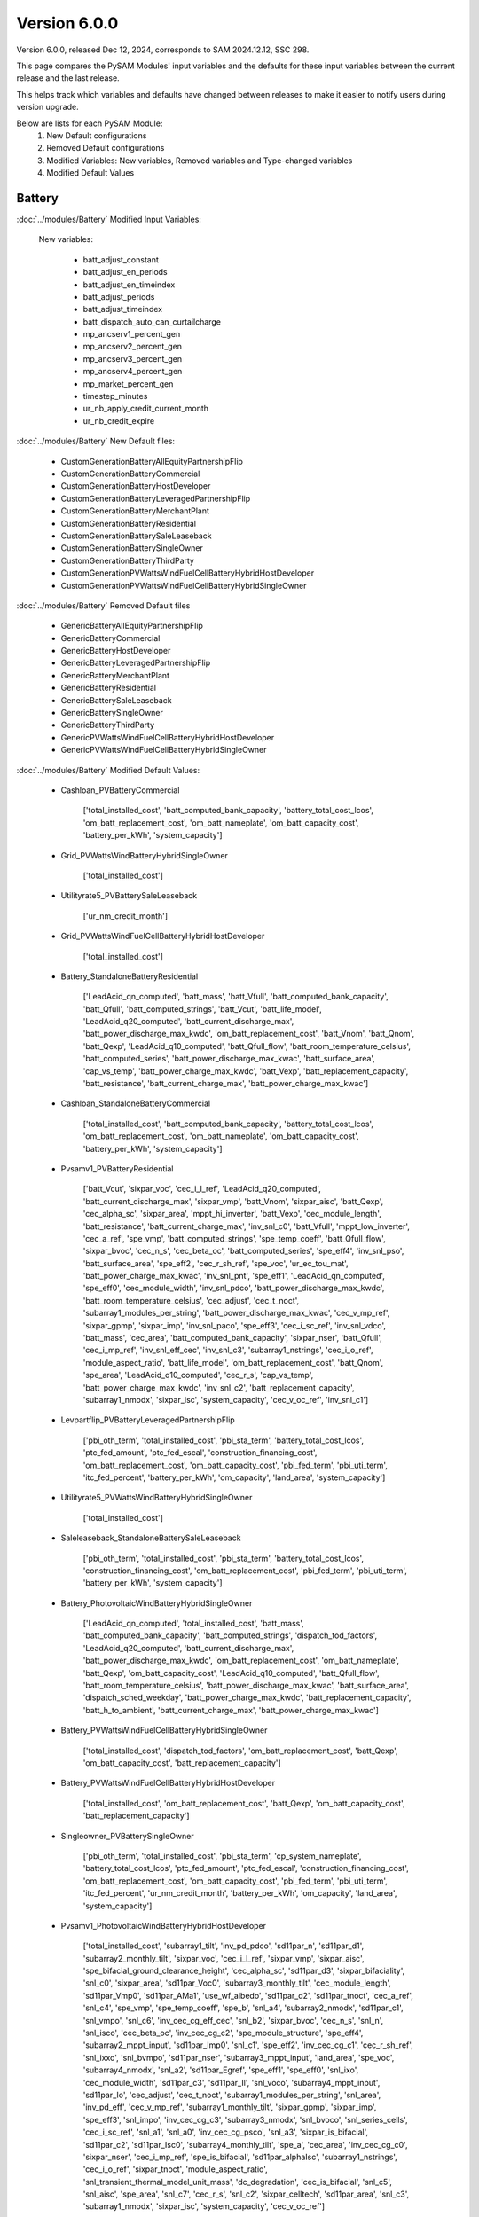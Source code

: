 .. 6.0.0:

Version 6.0.0
===============================================

Version 6.0.0, released Dec 12, 2024, corresponds to SAM 2024.12.12, SSC 298.

This page compares the PySAM Modules' input variables and the defaults for these input variables 
between the current release and the last release.

This helps track which variables and defaults have changed between releases to make it easier to notify users during version upgrade.

Below are lists for each PySAM Module:
    1. New Default configurations
    2. Removed Default configurations
    3. Modified Variables: New variables, Removed variables and Type-changed variables
    4. Modified Default Values

Battery
************************************************

:doc:`../modules/Battery` Modified Input Variables:

    New variables:

         - batt_adjust_constant
         - batt_adjust_en_periods
         - batt_adjust_en_timeindex
         - batt_adjust_periods
         - batt_adjust_timeindex
         - batt_dispatch_auto_can_curtailcharge
         - mp_ancserv1_percent_gen
         - mp_ancserv2_percent_gen
         - mp_ancserv3_percent_gen
         - mp_ancserv4_percent_gen
         - mp_market_percent_gen
         - timestep_minutes
         - ur_nb_apply_credit_current_month
         - ur_nb_credit_expire

:doc:`../modules/Battery` New Default files:

     - CustomGenerationBatteryAllEquityPartnershipFlip
     - CustomGenerationBatteryCommercial
     - CustomGenerationBatteryHostDeveloper
     - CustomGenerationBatteryLeveragedPartnershipFlip
     - CustomGenerationBatteryMerchantPlant
     - CustomGenerationBatteryResidential
     - CustomGenerationBatterySaleLeaseback
     - CustomGenerationBatterySingleOwner
     - CustomGenerationBatteryThirdParty
     - CustomGenerationPVWattsWindFuelCellBatteryHybridHostDeveloper
     - CustomGenerationPVWattsWindFuelCellBatteryHybridSingleOwner

:doc:`../modules/Battery` Removed Default files

     - GenericBatteryAllEquityPartnershipFlip
     - GenericBatteryCommercial
     - GenericBatteryHostDeveloper
     - GenericBatteryLeveragedPartnershipFlip
     - GenericBatteryMerchantPlant
     - GenericBatteryResidential
     - GenericBatterySaleLeaseback
     - GenericBatterySingleOwner
     - GenericBatteryThirdParty
     - GenericPVWattsWindFuelCellBatteryHybridHostDeveloper
     - GenericPVWattsWindFuelCellBatteryHybridSingleOwner

:doc:`../modules/Battery` Modified Default Values:

     - Cashloan_PVBatteryCommercial

        ['total_installed_cost', 'batt_computed_bank_capacity', 'battery_total_cost_lcos', 'om_batt_replacement_cost', 'om_batt_nameplate', 'om_batt_capacity_cost', 'battery_per_kWh', 'system_capacity']

     - Grid_PVWattsWindBatteryHybridSingleOwner

        ['total_installed_cost']

     - Utilityrate5_PVBatterySaleLeaseback

        ['ur_nm_credit_month']

     - Grid_PVWattsWindFuelCellBatteryHybridHostDeveloper

        ['total_installed_cost']

     - Battery_StandaloneBatteryResidential

        ['LeadAcid_qn_computed', 'batt_mass', 'batt_Vfull', 'batt_computed_bank_capacity', 'batt_Qfull', 'batt_computed_strings', 'batt_Vcut', 'batt_life_model', 'LeadAcid_q20_computed', 'batt_current_discharge_max', 'batt_power_discharge_max_kwdc', 'om_batt_replacement_cost', 'batt_Vnom', 'batt_Qnom', 'batt_Qexp', 'LeadAcid_q10_computed', 'batt_Qfull_flow', 'batt_room_temperature_celsius', 'batt_computed_series', 'batt_power_discharge_max_kwac', 'batt_surface_area', 'cap_vs_temp', 'batt_power_charge_max_kwdc', 'batt_Vexp', 'batt_replacement_capacity', 'batt_resistance', 'batt_current_charge_max', 'batt_power_charge_max_kwac']

     - Cashloan_StandaloneBatteryCommercial

        ['total_installed_cost', 'batt_computed_bank_capacity', 'battery_total_cost_lcos', 'om_batt_replacement_cost', 'om_batt_nameplate', 'om_batt_capacity_cost', 'battery_per_kWh', 'system_capacity']

     - Pvsamv1_PVBatteryResidential

        ['batt_Vcut', 'sixpar_voc', 'cec_i_l_ref', 'LeadAcid_q20_computed', 'batt_current_discharge_max', 'sixpar_vmp', 'batt_Vnom', 'sixpar_aisc', 'batt_Qexp', 'cec_alpha_sc', 'sixpar_area', 'mppt_hi_inverter', 'batt_Vexp', 'cec_module_length', 'batt_resistance', 'batt_current_charge_max', 'inv_snl_c0', 'batt_Vfull', 'mppt_low_inverter', 'cec_a_ref', 'spe_vmp', 'batt_computed_strings', 'spe_temp_coeff', 'batt_Qfull_flow', 'sixpar_bvoc', 'cec_n_s', 'cec_beta_oc', 'batt_computed_series', 'spe_eff4', 'inv_snl_pso', 'batt_surface_area', 'spe_eff2', 'cec_r_sh_ref', 'spe_voc', 'ur_ec_tou_mat', 'batt_power_charge_max_kwac', 'inv_snl_pnt', 'spe_eff1', 'LeadAcid_qn_computed', 'spe_eff0', 'cec_module_width', 'inv_snl_pdco', 'batt_power_discharge_max_kwdc', 'batt_room_temperature_celsius', 'cec_adjust', 'cec_t_noct', 'subarray1_modules_per_string', 'batt_power_discharge_max_kwac', 'cec_v_mp_ref', 'sixpar_gpmp', 'sixpar_imp', 'inv_snl_paco', 'spe_eff3', 'cec_i_sc_ref', 'inv_snl_vdco', 'batt_mass', 'cec_area', 'batt_computed_bank_capacity', 'sixpar_nser', 'batt_Qfull', 'cec_i_mp_ref', 'inv_snl_eff_cec', 'inv_snl_c3', 'subarray1_nstrings', 'cec_i_o_ref', 'module_aspect_ratio', 'batt_life_model', 'om_batt_replacement_cost', 'batt_Qnom', 'spe_area', 'LeadAcid_q10_computed', 'cec_r_s', 'cap_vs_temp', 'batt_power_charge_max_kwdc', 'inv_snl_c2', 'batt_replacement_capacity', 'subarray1_nmodx', 'sixpar_isc', 'system_capacity', 'cec_v_oc_ref', 'inv_snl_c1']

     - Levpartflip_PVBatteryLeveragedPartnershipFlip

        ['pbi_oth_term', 'total_installed_cost', 'pbi_sta_term', 'battery_total_cost_lcos', 'ptc_fed_amount', 'ptc_fed_escal', 'construction_financing_cost', 'om_batt_replacement_cost', 'om_batt_capacity_cost', 'pbi_fed_term', 'pbi_uti_term', 'itc_fed_percent', 'battery_per_kWh', 'om_capacity', 'land_area', 'system_capacity']

     - Utilityrate5_PVWattsWindBatteryHybridSingleOwner

        ['total_installed_cost']

     - Saleleaseback_StandaloneBatterySaleLeaseback

        ['pbi_oth_term', 'total_installed_cost', 'pbi_sta_term', 'battery_total_cost_lcos', 'construction_financing_cost', 'om_batt_replacement_cost', 'pbi_fed_term', 'pbi_uti_term', 'battery_per_kWh', 'system_capacity']

     - Battery_PhotovoltaicWindBatteryHybridSingleOwner

        ['LeadAcid_qn_computed', 'total_installed_cost', 'batt_mass', 'batt_computed_bank_capacity', 'batt_computed_strings', 'dispatch_tod_factors', 'LeadAcid_q20_computed', 'batt_current_discharge_max', 'batt_power_discharge_max_kwdc', 'om_batt_replacement_cost', 'om_batt_nameplate', 'batt_Qexp', 'om_batt_capacity_cost', 'LeadAcid_q10_computed', 'batt_Qfull_flow', 'batt_room_temperature_celsius', 'batt_power_discharge_max_kwac', 'batt_surface_area', 'dispatch_sched_weekday', 'batt_power_charge_max_kwdc', 'batt_replacement_capacity', 'batt_h_to_ambient', 'batt_current_charge_max', 'batt_power_charge_max_kwac']

     - Battery_PVWattsWindFuelCellBatteryHybridSingleOwner

        ['total_installed_cost', 'dispatch_tod_factors', 'om_batt_replacement_cost', 'batt_Qexp', 'om_batt_capacity_cost', 'batt_replacement_capacity']

     - Battery_PVWattsWindFuelCellBatteryHybridHostDeveloper

        ['total_installed_cost', 'om_batt_replacement_cost', 'batt_Qexp', 'om_batt_capacity_cost', 'batt_replacement_capacity']

     - Singleowner_PVBatterySingleOwner

        ['pbi_oth_term', 'total_installed_cost', 'pbi_sta_term', 'cp_system_nameplate', 'battery_total_cost_lcos', 'ptc_fed_amount', 'ptc_fed_escal', 'construction_financing_cost', 'om_batt_replacement_cost', 'om_batt_capacity_cost', 'pbi_fed_term', 'pbi_uti_term', 'itc_fed_percent', 'ur_nm_credit_month', 'battery_per_kWh', 'om_capacity', 'land_area', 'system_capacity']

     - Pvsamv1_PhotovoltaicWindBatteryHybridHostDeveloper

        ['total_installed_cost', 'subarray1_tilt', 'inv_pd_pdco', 'sd11par_n', 'sd11par_d1', 'subarray2_monthly_tilt', 'sixpar_voc', 'cec_i_l_ref', 'sixpar_vmp', 'sixpar_aisc', 'spe_bifacial_ground_clearance_height', 'cec_alpha_sc', 'sd11par_d3', 'sixpar_bifaciality', 'snl_c0', 'sixpar_area', 'sd11par_Voc0', 'subarray3_monthly_tilt', 'cec_module_length', 'sd11par_Vmp0', 'sd11par_AMa1', 'use_wf_albedo', 'sd11par_d2', 'sd11par_tnoct', 'cec_a_ref', 'snl_c4', 'spe_vmp', 'spe_temp_coeff', 'spe_b', 'snl_a4', 'subarray2_nmodx', 'sd11par_c1', 'snl_vmpo', 'snl_c6', 'inv_cec_cg_eff_cec', 'snl_b2', 'sixpar_bvoc', 'cec_n_s', 'snl_n', 'snl_isco', 'cec_beta_oc', 'inv_cec_cg_c2', 'spe_module_structure', 'spe_eff4', 'subarray2_mppt_input', 'sd11par_Imp0', 'snl_c1', 'spe_eff2', 'inv_cec_cg_c1', 'cec_r_sh_ref', 'snl_ixxo', 'snl_bvmpo', 'sd11par_nser', 'subarray3_mppt_input', 'land_area', 'spe_voc', 'subarray4_nmodx', 'snl_a2', 'sd11par_Egref', 'spe_eff1', 'spe_eff0', 'snl_ixo', 'cec_module_width', 'sd11par_c3', 'sd11par_Il', 'snl_voco', 'subarray4_mppt_input', 'sd11par_Io', 'cec_adjust', 'cec_t_noct', 'subarray1_modules_per_string', 'snl_area', 'inv_pd_eff', 'cec_v_mp_ref', 'subarray1_monthly_tilt', 'sixpar_gpmp', 'sixpar_imp', 'spe_eff3', 'snl_impo', 'inv_cec_cg_c3', 'subarray3_nmodx', 'snl_bvoco', 'snl_series_cells', 'cec_i_sc_ref', 'snl_a1', 'snl_a0', 'inv_cec_cg_psco', 'snl_a3', 'sixpar_is_bifacial', 'sd11par_c2', 'sd11par_Isc0', 'subarray4_monthly_tilt', 'spe_a', 'cec_area', 'inv_cec_cg_c0', 'sixpar_nser', 'cec_i_mp_ref', 'spe_is_bifacial', 'sd11par_alphaIsc', 'subarray1_nstrings', 'cec_i_o_ref', 'sixpar_tnoct', 'module_aspect_ratio', 'snl_transient_thermal_model_unit_mass', 'dc_degradation', 'cec_is_bifacial', 'snl_c5', 'snl_aisc', 'spe_area', 'snl_c7', 'cec_r_s', 'snl_c2', 'sixpar_celltech', 'sd11par_area', 'snl_c3', 'subarray1_nmodx', 'sixpar_isc', 'system_capacity', 'cec_v_oc_ref']

     - Windpower_PhotovoltaicWindBatteryHybridSingleOwner

        ['total_installed_cost']

     - HostDeveloper_PVBatteryHostDeveloper

        ['total_installed_cost', 'batt_computed_bank_capacity', 'battery_total_cost_lcos', 'ptc_fed_amount', 'construction_financing_cost', 'om_batt_replacement_cost', 'om_batt_nameplate', 'om_batt_capacity_cost', 'battery_per_kWh', 'system_capacity']

     - Grid_PVWattsWindFuelCellBatteryHybridSingleOwner

        ['total_installed_cost']

     - Equpartflip_PVBatteryAllEquityPartnershipFlip

        ['pbi_oth_term', 'total_installed_cost', 'pbi_sta_term', 'battery_total_cost_lcos', 'ptc_fed_amount', 'ptc_fed_escal', 'construction_financing_cost', 'om_batt_replacement_cost', 'om_batt_capacity_cost', 'pbi_fed_term', 'pbi_uti_term', 'itc_fed_percent', 'battery_per_kWh', 'om_capacity', 'land_area', 'system_capacity']

     - Utilityrate5_PVWattsWindFuelCellBatteryHybridHostDeveloper

        ['total_installed_cost', 'ur_dc_sched_weekend']

     - Battery_StandaloneBatteryMerchantPlant

        ['batt_mass', 'batt_Vfull', 'batt_Qfull', 'batt_computed_strings', 'batt_Vcut', 'batt_life_model', 'LeadAcid_q20_computed', 'batt_power_discharge_max_kwdc', 'om_batt_replacement_cost', 'batt_Vnom', 'batt_Qnom', 'batt_Qexp', 'LeadAcid_q10_computed', 'batt_Qfull_flow', 'batt_room_temperature_celsius', 'batt_power_discharge_max_kwac', 'cap_vs_temp', 'batt_power_charge_max_kwdc', 'batt_Vexp', 'batt_replacement_capacity', 'batt_resistance', 'batt_power_charge_max_kwac']

     - HostDeveloper_PVWattsWindBatteryHybridHostDeveloper

        ['total_installed_cost', 'construction_financing_cost', 'depr_itc_sta_macrs_5', 'depr_itc_fed_macrs_5', 'depr_bonus_sta_macrs_5']

     - Pvsamv1_PVBatteryMerchantPlant

        ['sixpar_bifacial_ground_clearance_height', 'subarray4_track_mode', 'subarray3_track_mode', 'batt_dispatch_pvs_ac_lb', 'batt_dispatch_pvs_ac_lb_enable', 'batt_Vcut', 'sixpar_voc', 'cec_i_l_ref', 'LeadAcid_q20_computed', 'sixpar_vmp', 'batt_Vnom', 'sixpar_aisc', 'spe_bifacial_ground_clearance_height', 'batt_Qexp', 'cec_alpha_sc', 'sixpar_area', 'mppt_hi_inverter', 'batt_Vexp', 'ur_nm_credit_month', 'cec_module_length', 'batt_resistance', 'batt_Vfull', 'mppt_low_inverter', 'cec_a_ref', 'spe_vmp', 'batt_computed_strings', 'spe_temp_coeff', 'spe_b', 'batt_Qfull_flow', 'sixpar_bvoc', 'cec_n_s', 'cec_beta_oc', 'spe_module_structure', 'spe_eff4', 'spe_eff2', 'cec_r_sh_ref', 'spe_voc', 'batt_power_charge_max_kwac', 'subarray4_tilt', 'spe_eff1', 'LeadAcid_qn_computed', 'spe_eff0', 'cec_module_width', 'batt_power_discharge_max_kwdc', 'batt_room_temperature_celsius', 'cec_adjust', 'cec_t_noct', 'subarray1_modules_per_string', 'batt_power_discharge_max_kwac', 'cec_v_mp_ref', 'sixpar_gpmp', 'sixpar_imp', 'spe_eff3', 'cec_i_sc_ref', 'batt_dispatch_pvs_ac_ub_enable', 'sixpar_is_bifacial', 'spe_a', 'batt_mass', 'cec_area', 'subarray2_tilt', 'sixpar_nser', 'batt_Qfull', 'cec_bifacial_ground_clearance_height', 'cec_i_mp_ref', 'spe_is_bifacial', 'subarray1_nstrings', 'cec_i_o_ref', 'sixpar_tnoct', 'module_aspect_ratio', 'batt_life_model', 'om_batt_replacement_cost', 'cec_is_bifacial', 'batt_dispatch_pvs_timestep_multiplier', 'batt_Qnom', 'spe_area', 'LeadAcid_q10_computed', 'cec_r_s', 'subarray3_tilt', 'cap_vs_temp', 'batt_power_charge_max_kwdc', 'subarray2_track_mode', 'batt_replacement_capacity', 'batt_dispatch_pvs_max_ramp', 'subarray1_nmodx', 'sixpar_isc', 'system_capacity', 'cec_v_oc_ref']

     - Singleowner_PVWattsWindFuelCellBatteryHybridSingleOwner

        ['total_installed_cost', 'dispatch_tod_factors', 'construction_financing_cost', 'depr_itc_sta_macrs_5', 'depr_itc_fed_macrs_5', 'depr_bonus_sta_macrs_5']

     - Pvsamv1_PVBatteryCommercial

        ['batt_Vcut', 'sixpar_voc', 'cec_i_l_ref', 'dispatch_manual_percent_discharge', 'LeadAcid_q20_computed', 'batt_current_discharge_max', 'sixpar_vmp', 'batt_Vnom', 'sixpar_aisc', 'spe_bifacial_ground_clearance_height', 'batt_Qexp', 'cec_alpha_sc', 'sixpar_area', 'mppt_hi_inverter', 'batt_Vexp', 'cec_module_length', 'batt_resistance', 'batt_current_charge_max', 'batt_Vfull', 'mppt_low_inverter', 'cec_a_ref', 'spe_vmp', 'batt_computed_strings', 'spe_temp_coeff', 'spe_b', 'inv_cec_cg_eff_cec', 'batt_Qfull_flow', 'sixpar_bvoc', 'cec_n_s', 'cec_beta_oc', 'inv_cec_cg_c2', 'spe_module_structure', 'spe_eff4', 'batt_surface_area', 'spe_eff2', 'inv_cec_cg_c1', 'cec_r_sh_ref', 'spe_voc', 'batt_power_charge_max_kwac', 'spe_eff1', 'LeadAcid_qn_computed', 'spe_eff0', 'cec_module_width', 'batt_power_discharge_max_kwdc', 'dispatch_manual_discharge', 'batt_room_temperature_celsius', 'cec_adjust', 'cec_t_noct', 'subarray1_modules_per_string', 'batt_power_discharge_max_kwac', 'cec_v_mp_ref', 'sixpar_gpmp', 'sixpar_imp', 'spe_eff3', 'inv_cec_cg_c3', 'cec_i_sc_ref', 'sixpar_is_bifacial', 'spe_a', 'batt_mass', 'cec_area', 'inv_cec_cg_c0', 'batt_computed_bank_capacity', 'sixpar_nser', 'batt_Qfull', 'cec_i_mp_ref', 'spe_is_bifacial', 'subarray1_nstrings', 'cec_i_o_ref', 'sixpar_tnoct', 'module_aspect_ratio', 'batt_life_model', 'om_batt_replacement_cost', 'cec_is_bifacial', 'batt_Qnom', 'spe_area', 'LeadAcid_q10_computed', 'cec_r_s', 'cap_vs_temp', 'batt_power_charge_max_kwdc', 'batt_replacement_capacity', 'ur_dc_tou_mat', 'subarray1_nmodx', 'sixpar_isc', 'system_capacity', 'cec_v_oc_ref']

     - Battery_PVWattsWindBatteryHybridHostDeveloper

        ['total_installed_cost', 'dispatch_manual_system_charge_first', 'om_batt_replacement_cost', 'batt_Qexp', 'om_batt_capacity_cost', 'batt_replacement_capacity']

     - Battery_MEwaveBatterySingleOwner

        ['om_batt_replacement_cost', 'batt_room_temperature_celsius', 'batt_replacement_capacity']

     - Utilityrate5_PVWattsWindFuelCellBatteryHybridSingleOwner

        ['total_installed_cost']

     - Pvsamv1_PVBatterySingleOwner

        ['sixpar_bifacial_ground_clearance_height', 'subarray4_track_mode', 'subarray3_track_mode', 'sixpar_voc', 'cec_i_l_ref', 'sixpar_vmp', 'sixpar_aisc', 'spe_bifacial_ground_clearance_height', 'batt_Qexp', 'cec_alpha_sc', 'sixpar_area', 'ur_nm_credit_month', 'cec_module_length', 'cec_a_ref', 'spe_vmp', 'spe_temp_coeff', 'spe_b', 'sixpar_bvoc', 'cec_n_s', 'cec_beta_oc', 'spe_module_structure', 'spe_eff4', 'spe_eff2', 'cec_r_sh_ref', 'spe_voc', 'subarray4_tilt', 'spe_eff1', 'spe_eff0', 'cec_module_width', 'cec_adjust', 'cec_t_noct', 'subarray1_modules_per_string', 'cec_v_mp_ref', 'sixpar_gpmp', 'sixpar_imp', 'spe_eff3', 'cec_i_sc_ref', 'sixpar_is_bifacial', 'spe_a', 'cec_area', 'subarray2_tilt', 'sixpar_nser', 'cec_bifacial_ground_clearance_height', 'cec_i_mp_ref', 'spe_is_bifacial', 'subarray1_nstrings', 'cec_i_o_ref', 'sixpar_tnoct', 'module_aspect_ratio', 'om_batt_replacement_cost', 'cec_is_bifacial', 'spe_area', 'cec_r_s', 'subarray3_tilt', 'subarray2_track_mode', 'batt_replacement_capacity', 'subarray1_nmodx', 'sixpar_isc', 'system_capacity', 'cec_v_oc_ref']

     - Battery_StandaloneBatterySingleOwner

        ['batt_mass', 'batt_Vfull', 'batt_Qfull', 'batt_computed_strings', 'batt_Vcut', 'batt_life_model', 'LeadAcid_q20_computed', 'batt_power_discharge_max_kwdc', 'om_batt_replacement_cost', 'batt_Vnom', 'batt_Qnom', 'batt_Qexp', 'LeadAcid_q10_computed', 'batt_Qfull_flow', 'batt_room_temperature_celsius', 'batt_power_discharge_max_kwac', 'cap_vs_temp', 'batt_power_charge_max_kwdc', 'batt_Vexp', 'batt_replacement_capacity', 'batt_resistance', 'batt_power_charge_max_kwac']

     - Utilityrate5_PhotovoltaicWindBatteryHybridHostDeveloper

        ['ur_dc_sched_weekday', 'total_installed_cost', 'ur_dc_tou_mat', 'ur_dc_sched_weekend', 'ur_dc_enable']

     - Pvsamv1_PVBatteryThirdParty

        ['batt_Vcut', 'sixpar_voc', 'cec_i_l_ref', 'LeadAcid_q20_computed', 'batt_current_discharge_max', 'sixpar_vmp', 'batt_Vnom', 'sixpar_aisc', 'batt_Qexp', 'cec_alpha_sc', 'sixpar_area', 'mppt_hi_inverter', 'batt_Vexp', 'cec_module_length', 'batt_resistance', 'batt_current_charge_max', 'inv_snl_c0', 'batt_Vfull', 'mppt_low_inverter', 'cec_a_ref', 'spe_vmp', 'batt_computed_strings', 'spe_temp_coeff', 'batt_Qfull_flow', 'sixpar_bvoc', 'cec_n_s', 'cec_beta_oc', 'batt_computed_series', 'spe_eff4', 'inv_snl_pso', 'batt_surface_area', 'spe_eff2', 'cec_r_sh_ref', 'spe_voc', 'ur_ec_tou_mat', 'batt_power_charge_max_kwac', 'inv_snl_pnt', 'spe_eff1', 'LeadAcid_qn_computed', 'spe_eff0', 'cec_module_width', 'inv_snl_pdco', 'batt_power_discharge_max_kwdc', 'batt_room_temperature_celsius', 'cec_adjust', 'cec_t_noct', 'subarray1_modules_per_string', 'batt_power_discharge_max_kwac', 'cec_v_mp_ref', 'sixpar_gpmp', 'sixpar_imp', 'inv_snl_paco', 'spe_eff3', 'cec_i_sc_ref', 'inv_snl_vdco', 'batt_mass', 'cec_area', 'batt_computed_bank_capacity', 'sixpar_nser', 'batt_Qfull', 'cec_i_mp_ref', 'inv_snl_eff_cec', 'inv_snl_c3', 'subarray1_nstrings', 'cec_i_o_ref', 'module_aspect_ratio', 'batt_life_model', 'batt_Qnom', 'spe_area', 'LeadAcid_q10_computed', 'cec_r_s', 'cap_vs_temp', 'batt_power_charge_max_kwdc', 'inv_snl_c2', 'batt_replacement_capacity', 'subarray1_nmodx', 'sixpar_isc', 'system_capacity', 'cec_v_oc_ref', 'inv_snl_c1']

     - Utilityrate5_PhotovoltaicWindBatteryHybridSingleOwner

        ['total_installed_cost']

     - Fuelcell_PVWattsWindFuelCellBatteryHybridSingleOwner

        ['fuelcell_lhv', 'fuelcell_fuel_type']

     - Battery_StandaloneBatteryHostDeveloper

        ['LeadAcid_qn_computed', 'batt_mass', 'batt_Vfull', 'batt_computed_bank_capacity', 'batt_Qfull', 'batt_computed_strings', 'batt_Vcut', 'batt_life_model', 'dispatch_manual_percent_discharge', 'LeadAcid_q20_computed', 'batt_current_discharge_max', 'batt_power_discharge_max_kwdc', 'om_batt_replacement_cost', 'batt_Vnom', 'dispatch_manual_discharge', 'batt_Qnom', 'batt_Qexp', 'LeadAcid_q10_computed', 'batt_Qfull_flow', 'batt_room_temperature_celsius', 'batt_power_discharge_max_kwac', 'batt_surface_area', 'cap_vs_temp', 'batt_power_charge_max_kwdc', 'batt_Vexp', 'batt_replacement_capacity', 'batt_resistance', 'batt_current_charge_max', 'batt_power_charge_max_kwac']

     - Battery_PVWattsWindBatteryHybridSingleOwner

        ['total_installed_cost', 'om_batt_replacement_cost', 'batt_Qexp', 'om_batt_capacity_cost', 'batt_replacement_capacity']

     - Merchantplant_StandaloneBatteryMerchantPlant

        ['pbi_oth_term', 'total_installed_cost', 'pbi_sta_term', 'cp_system_nameplate', 'battery_total_cost_lcos', 'construction_financing_cost', 'om_batt_replacement_cost', 'cp_battery_nameplate', 'pbi_fed_term', 'pbi_uti_term', 'battery_per_kWh', 'system_capacity']

     - Pvsamv1_PVBatteryHostDeveloper

        ['batt_Vcut', 'sixpar_voc', 'cec_i_l_ref', 'dispatch_manual_percent_discharge', 'LeadAcid_q20_computed', 'batt_current_discharge_max', 'sixpar_vmp', 'batt_Vnom', 'sixpar_aisc', 'spe_bifacial_ground_clearance_height', 'batt_Qexp', 'cec_alpha_sc', 'sixpar_area', 'mppt_hi_inverter', 'batt_Vexp', 'cec_module_length', 'batt_resistance', 'batt_current_charge_max', 'batt_Vfull', 'mppt_low_inverter', 'cec_a_ref', 'spe_vmp', 'batt_computed_strings', 'spe_temp_coeff', 'spe_b', 'inv_cec_cg_eff_cec', 'batt_Qfull_flow', 'sixpar_bvoc', 'cec_n_s', 'cec_beta_oc', 'inv_cec_cg_c2', 'spe_module_structure', 'spe_eff4', 'batt_surface_area', 'spe_eff2', 'inv_cec_cg_c1', 'cec_r_sh_ref', 'spe_voc', 'batt_power_charge_max_kwac', 'spe_eff1', 'LeadAcid_qn_computed', 'spe_eff0', 'cec_module_width', 'batt_power_discharge_max_kwdc', 'dispatch_manual_discharge', 'batt_room_temperature_celsius', 'cec_adjust', 'cec_t_noct', 'subarray1_modules_per_string', 'batt_power_discharge_max_kwac', 'cec_v_mp_ref', 'sixpar_gpmp', 'sixpar_imp', 'spe_eff3', 'inv_cec_cg_c3', 'cec_i_sc_ref', 'sixpar_is_bifacial', 'spe_a', 'batt_mass', 'cec_area', 'inv_cec_cg_c0', 'batt_computed_bank_capacity', 'sixpar_nser', 'batt_Qfull', 'cec_i_mp_ref', 'spe_is_bifacial', 'subarray1_nstrings', 'cec_i_o_ref', 'sixpar_tnoct', 'module_aspect_ratio', 'batt_life_model', 'om_batt_replacement_cost', 'cec_is_bifacial', 'batt_Qnom', 'spe_area', 'LeadAcid_q10_computed', 'cec_r_s', 'cap_vs_temp', 'batt_power_charge_max_kwdc', 'batt_replacement_capacity', 'subarray1_nmodx', 'sixpar_isc', 'system_capacity', 'cec_v_oc_ref']

     - Levpartflip_StandaloneBatteryLeveragedPartnershipFlip

        ['pbi_oth_term', 'total_installed_cost', 'pbi_sta_term', 'battery_total_cost_lcos', 'construction_financing_cost', 'om_batt_replacement_cost', 'pbi_fed_term', 'pbi_uti_term', 'battery_per_kWh', 'system_capacity']

     - Singleowner_StandaloneBatterySingleOwner

        ['pbi_oth_term', 'total_installed_cost', 'pbi_sta_term', 'cp_system_nameplate', 'battery_total_cost_lcos', 'construction_financing_cost', 'om_batt_replacement_cost', 'cp_battery_nameplate', 'pbi_fed_term', 'pbi_uti_term', 'battery_per_kWh', 'system_capacity']

     - Windpower_PVWattsWindFuelCellBatteryHybridHostDeveloper

        ['total_installed_cost', 'om_capacity']

     - Pvwattsv8_PVWattsWindBatteryHybridSingleOwner

        ['total_installed_cost', 'om_capacity', 'land_area']

     - Equpartflip_StandaloneBatteryAllEquityPartnershipFlip

        ['pbi_oth_term', 'total_installed_cost', 'pbi_sta_term', 'battery_total_cost_lcos', 'construction_financing_cost', 'om_batt_replacement_cost', 'pbi_fed_term', 'pbi_uti_term', 'battery_per_kWh', 'system_capacity']

     - Pvsamv1_PVBatteryAllEquityPartnershipFlip

        ['sixpar_bifacial_ground_clearance_height', 'subarray4_track_mode', 'subarray3_track_mode', 'batt_dispatch_pvs_ac_lb', 'batt_dispatch_pvs_ac_lb_enable', 'batt_Vcut', 'sixpar_voc', 'cec_i_l_ref', 'LeadAcid_q20_computed', 'sixpar_vmp', 'batt_Vnom', 'sixpar_aisc', 'spe_bifacial_ground_clearance_height', 'batt_Qexp', 'cec_alpha_sc', 'sixpar_area', 'mppt_hi_inverter', 'batt_Vexp', 'ur_nm_credit_month', 'cec_module_length', 'batt_resistance', 'batt_Vfull', 'mppt_low_inverter', 'cec_a_ref', 'spe_vmp', 'batt_computed_strings', 'spe_temp_coeff', 'spe_b', 'batt_Qfull_flow', 'sixpar_bvoc', 'cec_n_s', 'cec_beta_oc', 'spe_module_structure', 'spe_eff4', 'spe_eff2', 'cec_r_sh_ref', 'spe_voc', 'batt_power_charge_max_kwac', 'subarray4_tilt', 'spe_eff1', 'LeadAcid_qn_computed', 'spe_eff0', 'cec_module_width', 'batt_power_discharge_max_kwdc', 'batt_room_temperature_celsius', 'cec_adjust', 'cec_t_noct', 'subarray1_modules_per_string', 'batt_power_discharge_max_kwac', 'cec_v_mp_ref', 'sixpar_gpmp', 'sixpar_imp', 'spe_eff3', 'cec_i_sc_ref', 'batt_dispatch_pvs_ac_ub_enable', 'sixpar_is_bifacial', 'spe_a', 'batt_mass', 'cec_area', 'subarray2_tilt', 'sixpar_nser', 'batt_Qfull', 'cec_bifacial_ground_clearance_height', 'cec_i_mp_ref', 'spe_is_bifacial', 'subarray1_nstrings', 'cec_i_o_ref', 'sixpar_tnoct', 'module_aspect_ratio', 'batt_life_model', 'om_batt_replacement_cost', 'cec_is_bifacial', 'batt_dispatch_pvs_timestep_multiplier', 'batt_Qnom', 'spe_area', 'LeadAcid_q10_computed', 'cec_r_s', 'subarray3_tilt', 'cap_vs_temp', 'batt_power_charge_max_kwdc', 'subarray2_track_mode', 'batt_replacement_capacity', 'batt_dispatch_pvs_max_ramp', 'subarray1_nmodx', 'sixpar_isc', 'system_capacity', 'cec_v_oc_ref']

     - Battery_FuelCellCommercial

        ['om_batt_replacement_cost', 'batt_room_temperature_celsius', 'batt_replacement_capacity']

     - Windpower_PVWattsWindBatteryHybridHostDeveloper

        ['total_installed_cost', 'om_capacity']

     - Utilityrate5_PVBatteryAllEquityPartnershipFlip

        ['ur_nm_credit_month']

     - Cashloan_PVWattsBatteryResidential

        ['total_installed_cost', 'battery_total_cost_lcos', 'battery_per_kWh']

     - Utilityrate5_PVBatteryMerchantPlant

        ['ur_nm_credit_month']

     - Utilityrate5_PVWattsWindBatteryHybridHostDeveloper

        ['ur_dc_sched_weekday', 'total_installed_cost', 'ur_dc_tou_mat', 'ur_dc_sched_weekend', 'ur_dc_enable']

     - Fuelcell_PVWattsWindFuelCellBatteryHybridHostDeveloper

        ['fuelcell_lhv', 'fuelcell_fuel_type']

     - Windpower_PVWattsWindBatteryHybridSingleOwner

        ['total_installed_cost']

     - Pvsamv1_PhotovoltaicWindBatteryHybridSingleOwner

        ['total_installed_cost', 'sixpar_bifacial_ground_clearance_height', 'subarray4_track_mode', 'inv_pd_pdco', 'subarray3_track_mode', 'sd11par_n', 'sd11par_d1', 'subarray2_monthly_tilt', 'sixpar_voc', 'cec_i_l_ref', 'sixpar_vmp', 'sixpar_aisc', 'spe_bifacial_ground_clearance_height', 'cec_alpha_sc', 'sd11par_d3', 'sixpar_bifaciality', 'snl_c0', 'sixpar_area', 'sd11par_Voc0', 'om_capacity', 'subarray3_monthly_tilt', 'cec_module_length', 'sd11par_Vmp0', 'sd11par_AMa1', 'use_wf_albedo', 'sd11par_d2', 'sd11par_tnoct', 'cec_a_ref', 'snl_c4', 'spe_vmp', 'spe_temp_coeff', 'spe_b', 'snl_a4', 'subarray2_nmodx', 'sd11par_c1', 'snl_vmpo', 'snl_c6', 'inv_cec_cg_eff_cec', 'snl_b2', 'sixpar_bvoc', 'cec_n_s', 'snl_n', 'snl_isco', 'cec_beta_oc', 'inv_cec_cg_c2', 'spe_module_structure', 'spe_eff4', 'subarray2_mppt_input', 'sd11par_Imp0', 'snl_c1', 'spe_eff2', 'inv_cec_cg_c1', 'cec_r_sh_ref', 'snl_ixxo', 'snl_bvmpo', 'sd11par_nser', 'subarray3_mppt_input', 'land_area', 'spe_voc', 'subarray4_nmodx', 'snl_a2', 'sd11par_Egref', 'subarray4_tilt', 'spe_eff1', 'spe_eff0', 'snl_ixo', 'cec_module_width', 'sd11par_c3', 'sd11par_Il', 'snl_voco', 'subarray4_mppt_input', 'sd11par_Io', 'cec_adjust', 'cec_t_noct', 'subarray1_modules_per_string', 'snl_area', 'inv_pd_eff', 'cec_v_mp_ref', 'subarray1_monthly_tilt', 'sixpar_gpmp', 'sixpar_imp', 'spe_eff3', 'snl_impo', 'inv_cec_cg_c3', 'subarray3_nmodx', 'snl_bvoco', 'snl_series_cells', 'cec_i_sc_ref', 'snl_a1', 'snl_a0', 'inv_cec_cg_psco', 'snl_a3', 'sixpar_is_bifacial', 'sd11par_c2', 'sd11par_Isc0', 'subarray4_monthly_tilt', 'spe_a', 'cec_area', 'inv_cec_cg_c0', 'subarray2_tilt', 'sixpar_nser', 'cec_bifacial_ground_clearance_height', 'cec_i_mp_ref', 'dispatch_tod_factors', 'spe_is_bifacial', 'sd11par_alphaIsc', 'subarray1_nstrings', 'cec_i_o_ref', 'sixpar_tnoct', 'module_aspect_ratio', 'snl_transient_thermal_model_unit_mass', 'cec_is_bifacial', 'snl_c5', 'snl_aisc', 'spe_area', 'snl_c7', 'cec_r_s', 'subarray3_tilt', 'snl_c2', 'dispatch_sched_weekday', 'subarray2_track_mode', 'sixpar_celltech', 'sd11par_area', 'snl_c3', 'subarray1_nmodx', 'sixpar_isc', 'system_capacity', 'cec_v_oc_ref']

     - Cashloan_PVBatteryResidential

        ['total_installed_cost', 'batt_computed_bank_capacity', 'battery_total_cost_lcos', 'om_batt_replacement_cost', 'om_batt_nameplate', 'om_batt_capacity_cost', 'battery_per_kWh', 'om_capacity', 'system_capacity']

     - Singleowner_PhotovoltaicWindBatteryHybridSingleOwner

        ['total_installed_cost', 'dispatch_tod_factors', 'construction_financing_cost', 'depr_itc_sta_macrs_5', 'depr_itc_fed_macrs_5', 'depr_bonus_sta_macrs_5', 'dispatch_sched_weekday', 'debt_option']

     - Battery_StandaloneBatteryAllEquityPartnershipFlip

        ['batt_mass', 'batt_Vfull', 'batt_Qfull', 'batt_computed_strings', 'batt_Vcut', 'batt_life_model', 'LeadAcid_q20_computed', 'batt_power_discharge_max_kwdc', 'om_batt_replacement_cost', 'batt_Vnom', 'batt_Qnom', 'batt_Qexp', 'LeadAcid_q10_computed', 'batt_Qfull_flow', 'batt_room_temperature_celsius', 'batt_power_discharge_max_kwac', 'cap_vs_temp', 'batt_power_charge_max_kwdc', 'batt_Vexp', 'batt_replacement_capacity', 'batt_resistance', 'batt_power_charge_max_kwac']

     - Cashloan_PVWattsBatteryCommercial

        ['total_installed_cost', 'battery_total_cost_lcos', 'battery_per_kWh']

     - Utilityrate5_PVBatterySingleOwner

        ['ur_nm_credit_month']

     - Battery_StandaloneBatteryLeveragedPartnershipFlip

        ['batt_mass', 'batt_Vfull', 'batt_Qfull', 'batt_computed_strings', 'batt_Vcut', 'batt_life_model', 'LeadAcid_q20_computed', 'batt_power_discharge_max_kwdc', 'om_batt_replacement_cost', 'batt_Vnom', 'batt_Qnom', 'batt_Qexp', 'LeadAcid_q10_computed', 'batt_Qfull_flow', 'batt_room_temperature_celsius', 'batt_power_discharge_max_kwac', 'cap_vs_temp', 'batt_power_charge_max_kwdc', 'batt_Vexp', 'batt_replacement_capacity', 'batt_resistance', 'batt_power_charge_max_kwac']

     - Cashloan_StandaloneBatteryResidential

        ['total_installed_cost', 'batt_computed_bank_capacity', 'battery_total_cost_lcos', 'om_batt_replacement_cost', 'om_batt_nameplate', 'battery_per_kWh', 'system_capacity']

     - HostDeveloper_PVWattsWindFuelCellBatteryHybridHostDeveloper

        ['total_installed_cost', 'construction_financing_cost', 'depr_itc_sta_macrs_5', 'depr_itc_fed_macrs_5', 'depr_bonus_sta_macrs_5']

     - Utilityrate5_PVBatteryResidential

        ['ur_ec_tou_mat']

     - Battery_StandaloneBatteryCommercial

        ['LeadAcid_qn_computed', 'batt_mass', 'batt_Vfull', 'batt_computed_bank_capacity', 'batt_Qfull', 'batt_computed_strings', 'batt_Vcut', 'batt_life_model', 'LeadAcid_q20_computed', 'batt_current_discharge_max', 'batt_power_discharge_max_kwdc', 'om_batt_replacement_cost', 'batt_Vnom', 'batt_Qnom', 'batt_Qexp', 'LeadAcid_q10_computed', 'batt_Qfull_flow', 'batt_room_temperature_celsius', 'batt_power_discharge_max_kwac', 'batt_surface_area', 'cap_vs_temp', 'batt_power_charge_max_kwdc', 'batt_Vexp', 'batt_replacement_capacity', 'batt_resistance', 'batt_current_charge_max', 'batt_power_charge_max_kwac']

     - Grid_PhotovoltaicWindBatteryHybridHostDeveloper

        ['total_installed_cost']

     - HostDeveloper_PVWattsBatteryHostDeveloper

        ['total_installed_cost', 'battery_total_cost_lcos', 'construction_financing_cost', 'battery_per_kWh']

     - Saleleaseback_PVBatterySaleLeaseback

        ['pbi_oth_term', 'total_installed_cost', 'pbi_sta_term', 'battery_total_cost_lcos', 'ptc_fed_amount', 'ptc_fed_escal', 'construction_financing_cost', 'om_batt_replacement_cost', 'om_batt_capacity_cost', 'pbi_fed_term', 'pbi_uti_term', 'itc_fed_percent', 'battery_per_kWh', 'om_capacity', 'land_area', 'system_capacity']

     - HostDeveloper_StandaloneBatteryHostDeveloper

        ['total_installed_cost', 'batt_computed_bank_capacity', 'battery_total_cost_lcos', 'construction_financing_cost', 'om_batt_replacement_cost', 'om_batt_nameplate', 'om_batt_capacity_cost', 'battery_per_kWh', 'system_capacity']

     - Battery_PhotovoltaicWindBatteryHybridHostDeveloper

        ['total_installed_cost', 'om_batt_replacement_cost', 'batt_Qexp', 'om_batt_capacity_cost', 'batt_replacement_capacity']

     - MhkWave_MEwaveBatterySingleOwner

        ['financial_cost_total', 'balance_of_system_cost_total']

     - Utilityrate5_PVBatteryLeveragedPartnershipFlip

        ['ur_nm_credit_month']

     - Pvwattsv8_PVWattsWindFuelCellBatteryHybridSingleOwner

        ['total_installed_cost', 'om_capacity', 'land_area']

     - Singleowner_PVWattsWindBatteryHybridSingleOwner

        ['total_installed_cost', 'term_int_rate', 'construction_financing_cost', 'depr_itc_sta_macrs_5', 'depr_itc_fed_macrs_5', 'depr_bonus_sta_macrs_5']

     - Utilityrate5_PVBatteryThirdParty

        ['ur_ec_tou_mat']

     - Merchantplant_PVBatteryMerchantPlant

        ['pbi_oth_term', 'total_installed_cost', 'pbi_sta_term', 'cp_system_nameplate', 'battery_total_cost_lcos', 'ptc_fed_amount', 'ptc_fed_escal', 'construction_financing_cost', 'om_batt_replacement_cost', 'cp_battery_nameplate', 'om_batt_capacity_cost', 'pbi_fed_term', 'pbi_uti_term', 'itc_fed_percent', 'battery_per_kWh', 'om_capacity', 'land_area', 'system_capacity']

     - Utilityrate5_PVBatteryCommercial

        ['ur_dc_tou_mat']

     - Singleowner_MEwaveBatterySingleOwner

        ['pbi_oth_term', 'total_installed_cost', 'pbi_sta_term', 'battery_total_cost_lcos', 'construction_financing_cost', 'om_batt_replacement_cost', 'om_batt_capacity_cost', 'pbi_fed_term', 'pbi_uti_term', 'battery_per_kWh']

     - Battery_StandaloneBatterySaleLeaseback

        ['batt_mass', 'batt_Vfull', 'batt_Qfull', 'batt_computed_strings', 'batt_Vcut', 'batt_life_model', 'LeadAcid_q20_computed', 'batt_power_discharge_max_kwdc', 'om_batt_replacement_cost', 'batt_Vnom', 'batt_Qnom', 'batt_Qexp', 'LeadAcid_q10_computed', 'batt_Qfull_flow', 'batt_room_temperature_celsius', 'batt_power_discharge_max_kwac', 'cap_vs_temp', 'batt_power_charge_max_kwdc', 'batt_Vexp', 'batt_replacement_capacity', 'batt_resistance', 'batt_power_charge_max_kwac']

     - Grid_PVWattsWindBatteryHybridHostDeveloper

        ['total_installed_cost']

     - Pvsamv1_PVBatterySaleLeaseback

        ['sixpar_bifacial_ground_clearance_height', 'subarray4_track_mode', 'subarray3_track_mode', 'batt_dispatch_pvs_ac_lb', 'batt_dispatch_pvs_ac_lb_enable', 'batt_Vcut', 'sixpar_voc', 'cec_i_l_ref', 'LeadAcid_q20_computed', 'sixpar_vmp', 'batt_Vnom', 'sixpar_aisc', 'spe_bifacial_ground_clearance_height', 'batt_Qexp', 'cec_alpha_sc', 'sixpar_area', 'mppt_hi_inverter', 'batt_Vexp', 'ur_nm_credit_month', 'cec_module_length', 'batt_resistance', 'batt_Vfull', 'mppt_low_inverter', 'cec_a_ref', 'spe_vmp', 'batt_computed_strings', 'spe_temp_coeff', 'spe_b', 'batt_Qfull_flow', 'sixpar_bvoc', 'cec_n_s', 'cec_beta_oc', 'spe_module_structure', 'spe_eff4', 'spe_eff2', 'cec_r_sh_ref', 'spe_voc', 'batt_power_charge_max_kwac', 'subarray4_tilt', 'spe_eff1', 'LeadAcid_qn_computed', 'spe_eff0', 'cec_module_width', 'batt_power_discharge_max_kwdc', 'batt_room_temperature_celsius', 'cec_adjust', 'cec_t_noct', 'subarray1_modules_per_string', 'batt_power_discharge_max_kwac', 'cec_v_mp_ref', 'sixpar_gpmp', 'sixpar_imp', 'spe_eff3', 'cec_i_sc_ref', 'batt_dispatch_pvs_ac_ub_enable', 'sixpar_is_bifacial', 'spe_a', 'batt_mass', 'cec_area', 'subarray2_tilt', 'sixpar_nser', 'batt_Qfull', 'cec_bifacial_ground_clearance_height', 'cec_i_mp_ref', 'spe_is_bifacial', 'subarray1_nstrings', 'cec_i_o_ref', 'sixpar_tnoct', 'module_aspect_ratio', 'batt_life_model', 'om_batt_replacement_cost', 'cec_is_bifacial', 'batt_dispatch_pvs_timestep_multiplier', 'batt_Qnom', 'spe_area', 'LeadAcid_q10_computed', 'cec_r_s', 'subarray3_tilt', 'cap_vs_temp', 'batt_power_charge_max_kwdc', 'subarray2_track_mode', 'batt_replacement_capacity', 'batt_dispatch_pvs_max_ramp', 'subarray1_nmodx', 'sixpar_isc', 'system_capacity', 'cec_v_oc_ref']

     - HostDeveloper_PhotovoltaicWindBatteryHybridHostDeveloper

        ['total_installed_cost', 'construction_financing_cost', 'depr_itc_sta_macrs_5', 'depr_itc_fed_macrs_5', 'depr_bonus_sta_macrs_5']

     - Windpower_PVWattsWindFuelCellBatteryHybridSingleOwner

        ['total_installed_cost']

     - Battery_StandaloneBatteryThirdParty

        ['LeadAcid_qn_computed', 'batt_mass', 'batt_Vfull', 'batt_computed_bank_capacity', 'batt_Qfull', 'batt_computed_strings', 'batt_Vcut', 'batt_life_model', 'LeadAcid_q20_computed', 'batt_current_discharge_max', 'batt_power_discharge_max_kwdc', 'batt_Vnom', 'batt_Qnom', 'batt_Qexp', 'LeadAcid_q10_computed', 'batt_Qfull_flow', 'batt_room_temperature_celsius', 'batt_power_discharge_max_kwac', 'batt_surface_area', 'cap_vs_temp', 'batt_power_charge_max_kwdc', 'batt_Vexp', 'batt_replacement_capacity', 'batt_resistance', 'batt_current_charge_max', 'batt_power_charge_max_kwac']

     - Battery_FuelCellSingleOwner

        ['om_batt_replacement_cost', 'batt_room_temperature_celsius', 'batt_replacement_capacity']

     - Windpower_PhotovoltaicWindBatteryHybridHostDeveloper

        ['total_installed_cost', 'om_capacity']

     - Pvsamv1_PVBatteryLeveragedPartnershipFlip

        ['sixpar_bifacial_ground_clearance_height', 'subarray4_track_mode', 'subarray3_track_mode', 'batt_dispatch_pvs_ac_lb', 'batt_dispatch_pvs_ac_lb_enable', 'batt_Vcut', 'sixpar_voc', 'cec_i_l_ref', 'LeadAcid_q20_computed', 'sixpar_vmp', 'batt_Vnom', 'sixpar_aisc', 'spe_bifacial_ground_clearance_height', 'batt_Qexp', 'cec_alpha_sc', 'sixpar_area', 'mppt_hi_inverter', 'batt_Vexp', 'ur_nm_credit_month', 'cec_module_length', 'batt_resistance', 'batt_Vfull', 'mppt_low_inverter', 'cec_a_ref', 'spe_vmp', 'batt_computed_strings', 'spe_temp_coeff', 'spe_b', 'batt_Qfull_flow', 'sixpar_bvoc', 'cec_n_s', 'cec_beta_oc', 'spe_module_structure', 'spe_eff4', 'spe_eff2', 'cec_r_sh_ref', 'spe_voc', 'batt_power_charge_max_kwac', 'subarray4_tilt', 'spe_eff1', 'LeadAcid_qn_computed', 'spe_eff0', 'cec_module_width', 'batt_power_discharge_max_kwdc', 'batt_room_temperature_celsius', 'cec_adjust', 'cec_t_noct', 'subarray1_modules_per_string', 'batt_power_discharge_max_kwac', 'cec_v_mp_ref', 'sixpar_gpmp', 'sixpar_imp', 'spe_eff3', 'cec_i_sc_ref', 'batt_dispatch_pvs_ac_ub_enable', 'sixpar_is_bifacial', 'spe_a', 'batt_mass', 'cec_area', 'subarray2_tilt', 'sixpar_nser', 'batt_Qfull', 'cec_bifacial_ground_clearance_height', 'cec_i_mp_ref', 'spe_is_bifacial', 'subarray1_nstrings', 'cec_i_o_ref', 'sixpar_tnoct', 'module_aspect_ratio', 'batt_life_model', 'om_batt_replacement_cost', 'cec_is_bifacial', 'batt_dispatch_pvs_timestep_multiplier', 'batt_Qnom', 'spe_area', 'LeadAcid_q10_computed', 'cec_r_s', 'subarray3_tilt', 'cap_vs_temp', 'batt_power_charge_max_kwdc', 'subarray2_track_mode', 'batt_replacement_capacity', 'batt_dispatch_pvs_max_ramp', 'subarray1_nmodx', 'sixpar_isc', 'system_capacity', 'cec_v_oc_ref']

     - Grid_PhotovoltaicWindBatteryHybridSingleOwner

        ['total_installed_cost']



BatteryStateful
************************************************

:doc:`../modules/BatteryStateful` Modified Input Variables:

    New variables:

         - availabilty_loss
         - percent_unavailable
         - percent_unavailable_prev


Battwatts
************************************************

:doc:`../modules/Battwatts` Modified Input Variables:

    New variables:

         - batt_adjust_constant
         - batt_adjust_en_periods
         - batt_adjust_en_timeindex
         - batt_adjust_periods
         - batt_adjust_timeindex


Cashloan
************************************************

:doc:`../modules/Cashloan` New Default files:

     - CustomGenerationBatteryCommercial
     - CustomGenerationBatteryResidential
     - CustomGenerationProfileCommercial
     - CustomGenerationProfileResidential
     - PhysicalTroughCommercial

:doc:`../modules/Cashloan` Removed Default files

     - GenericBatteryCommercial
     - GenericBatteryResidential
     - GenericSystemCommercial
     - GenericSystemResidential

:doc:`../modules/Cashloan` Modified Default Values:

     - Cashloan_PVBatteryCommercial

        ['total_installed_cost', 'batt_computed_bank_capacity', 'battery_total_cost_lcos', 'om_batt_replacement_cost', 'om_batt_nameplate', 'om_batt_capacity_cost', 'battery_per_kWh', 'system_capacity']

     - Cashloan_FuelCellCommercial

        ['pbi_oth_term', 'total_installed_cost', 'pbi_sta_term', 'battery_total_cost_lcos', 'om_batt_replacement_cost', 'om_batt_capacity_cost', 'pbi_fed_term', 'pbi_uti_term', 'battery_per_kWh']

     - Cashloan_StandaloneBatteryCommercial

        ['total_installed_cost', 'batt_computed_bank_capacity', 'battery_total_cost_lcos', 'om_batt_replacement_cost', 'om_batt_nameplate', 'om_batt_capacity_cost', 'battery_per_kWh', 'system_capacity']

     - Cashloan_PVWattsResidential

        ['total_installed_cost', 'om_capacity']

     - Cashloan_WindPowerResidential

        ['total_installed_cost', 'itc_fed_amount', 'itc_fed_percent', 'om_capacity']

     - Cashloan_WindPowerCommercial

        ['total_installed_cost', 'itc_fed_amount', 'itc_fed_percent', 'om_capacity']

     - Cashloan_FlatPlatePVCommercial

        ['pbi_oth_term', 'total_installed_cost', 'pbi_sta_term', 'pbi_fed_term', 'pbi_uti_term', 'system_capacity']

     - Cashloan_PVWattsCommercial

        ['pbi_oth_term', 'pbi_sta_term', 'pbi_fed_term', 'pbi_uti_term']

     - Cashloan_PVWattsBatteryResidential

        ['total_installed_cost', 'battery_total_cost_lcos', 'battery_per_kWh']

     - Cashloan_PVBatteryResidential

        ['total_installed_cost', 'batt_computed_bank_capacity', 'battery_total_cost_lcos', 'om_batt_replacement_cost', 'om_batt_nameplate', 'om_batt_capacity_cost', 'battery_per_kWh', 'om_capacity', 'system_capacity']

     - Cashloan_PVWattsBatteryCommercial

        ['total_installed_cost', 'battery_total_cost_lcos', 'battery_per_kWh']

     - Cashloan_StandaloneBatteryResidential

        ['total_installed_cost', 'batt_computed_bank_capacity', 'battery_total_cost_lcos', 'om_batt_replacement_cost', 'om_batt_nameplate', 'battery_per_kWh', 'system_capacity']

     - Cashloan_FlatPlatePVResidential

        ['total_installed_cost', 'system_capacity']



CashloanHeat
************************************************

:doc:`../modules/CashloanHeat` New Default files:

     - MSLFIPHCommercial
     - PhysicalTroughIPHCommercial


CspSubcomponent
************************************************

:doc:`../modules/CspSubcomponent` Modified Input Variables:

    New variables:

         - T_tank_cold_ini
         - T_tank_hot_ini
         - d_tank_in
         - h_tank_in
         - is_h_tank_fixed
         - tes_cyl_piston_loss_poly
         - tes_cyl_tank_cp
         - tes_cyl_tank_dens
         - tes_cyl_tank_insul_percent
         - tes_cyl_tank_thick
         - tes_n_tsteps
         - tes_pb_T_charge_min
         - tes_pb_T_cold_delta
         - tes_pb_T_grad_ini
         - tes_pb_T_hot_delta
         - tes_pb_cp_solid
         - tes_pb_dens_solid
         - tes_pb_f_oversize
         - tes_pb_k_eff
         - tes_pb_n_xsteps
         - tes_pb_void_frac
         - tes_type

    Removed variables:

         - h_tank


CustomGeneration
************************************************

:doc:`../modules/CustomGeneration` New Default files:

     - CustomGenerationBatteryAllEquityPartnershipFlip
     - CustomGenerationBatteryCommercial
     - CustomGenerationBatteryHostDeveloper
     - CustomGenerationBatteryLeveragedPartnershipFlip
     - CustomGenerationBatteryMerchantPlant
     - CustomGenerationBatteryResidential
     - CustomGenerationBatterySaleLeaseback
     - CustomGenerationBatterySingleOwner
     - CustomGenerationBatteryThirdParty
     - CustomGenerationPVWattsWindFuelCellBatteryHybridHostDeveloper
     - CustomGenerationPVWattsWindFuelCellBatteryHybridSingleOwner
     - CustomGenerationProfileAllEquityPartnershipFlip
     - CustomGenerationProfileCommercial
     - CustomGenerationProfileHostDeveloper
     - CustomGenerationProfileLCOECalculator
     - CustomGenerationProfileLeveragedPartnershipFlip
     - CustomGenerationProfileMerchantPlant
     - CustomGenerationProfileNone
     - CustomGenerationProfileResidential
     - CustomGenerationProfileSaleLeaseback
     - CustomGenerationProfileSingleOwner
     - CustomGenerationProfileThirdParty


Equpartflip
************************************************

:doc:`../modules/Equpartflip` New Default files:

     - CustomGenerationBatteryAllEquityPartnershipFlip
     - CustomGenerationProfileAllEquityPartnershipFlip

:doc:`../modules/Equpartflip` Removed Default files

     - GenericBatteryAllEquityPartnershipFlip
     - GenericSystemAllEquityPartnershipFlip

:doc:`../modules/Equpartflip` Modified Default Values:

     - Equpartflip_WindPowerAllEquityPartnershipFlip

        ['ppa_price_input', 'total_installed_cost', 'ptc_fed_amount', 'construction_financing_cost']

     - Equpartflip_FlatPlatePVAllEquityPartnershipFlip

        ['pbi_oth_term', 'ppa_price_input', 'total_installed_cost', 'pbi_sta_term', 'ptc_fed_amount', 'construction_financing_cost', 'pbi_fed_term', 'pbi_uti_term', 'land_area', 'system_capacity']

     - Equpartflip_PVBatteryAllEquityPartnershipFlip

        ['pbi_oth_term', 'total_installed_cost', 'pbi_sta_term', 'battery_total_cost_lcos', 'ptc_fed_amount', 'ptc_fed_escal', 'construction_financing_cost', 'om_batt_replacement_cost', 'om_batt_capacity_cost', 'pbi_fed_term', 'pbi_uti_term', 'itc_fed_percent', 'battery_per_kWh', 'om_capacity', 'land_area', 'system_capacity']

     - Equpartflip_GeothermalPowerAllEquityPartnershipFlip

        ['total_installed_cost', 'construction_financing_cost', 'system_recapitalization_cost']

     - Equpartflip_StandaloneBatteryAllEquityPartnershipFlip

        ['pbi_oth_term', 'total_installed_cost', 'pbi_sta_term', 'battery_total_cost_lcos', 'construction_financing_cost', 'om_batt_replacement_cost', 'pbi_fed_term', 'pbi_uti_term', 'battery_per_kWh', 'system_capacity']

     - Equpartflip_PVWattsAllEquityPartnershipFlip

        ['ppa_price_input', 'total_installed_cost', 'ptc_fed_amount', 'construction_financing_cost', 'om_capacity', 'land_area']



FresnelPhysical
************************************************

:doc:`../modules/FresnelPhysical` Modified Input Variables:

    New variables:

         - f_htfmax
         - f_htfmin
         - is_timestep_load_fractions
         - ud_is_sco2_regr
         - use_abs_or_rel_mdot_limit

    Removed variables:

         - ampl_data_dir
         - ampl_exec_call
         - dispatch_series
         - is_ampl_engine
         - is_dispatch_series
         - is_write_ampl_dat


FresnelPhysicalIph
************************************************

:doc:`../modules/FresnelPhysicalIph` Modified Input Variables:

    New variables:

         - en_electricity_rates
         - f_htfmax
         - f_htfmin
         - hs_phys_N_sub
         - hs_phys_P_steam_hot_des
         - hs_phys_Q_steam_hot_des
         - hs_phys_T_steam_cold_des
         - hs_phys_f_mdot_steam_max
         - hs_phys_f_mdot_steam_min
         - hs_phys_tol
         - hs_type
         - inflation_rate
         - ppa_price_input_heat_btu
         - rate_escalation
         - timestep_load_abs
         - timestep_load_abs_factor
         - ur_annual_min_charge
         - ur_billing_demand_lookback_percentages
         - ur_billing_demand_lookback_period
         - ur_billing_demand_minimum
         - ur_dc_billing_demand_periods
         - ur_dc_enable
         - ur_dc_flat_mat
         - ur_dc_sched_weekday
         - ur_dc_sched_weekend
         - ur_dc_tou_mat
         - ur_ec_sched_weekday
         - ur_ec_sched_weekend
         - ur_ec_tou_mat
         - ur_en_ts_buy_rate
         - ur_en_ts_sell_rate
         - ur_enable_billing_demand
         - ur_metering_option
         - ur_monthly_fixed_charge
         - ur_monthly_min_charge
         - ur_nb_apply_credit_current_month
         - ur_nb_credit_expire
         - ur_nm_credit_month
         - ur_nm_credit_rollover
         - ur_nm_yearend_sell_rate
         - ur_sell_eq_buy
         - ur_ts_buy_rate
         - ur_ts_sell_rate
         - ur_yearzero_usage_peaks
         - use_abs_or_rel_mdot_limit

    Removed variables:

         - ampl_data_dir
         - ampl_exec_call
         - is_ampl_engine
         - is_write_ampl_dat
         - ppa_price_input

:doc:`../modules/FresnelPhysicalIph` New Default files:

     - MSLFIPHCommercial
     - MSLFIPHSingleOwner

:doc:`../modules/FresnelPhysicalIph` Modified Default Values:

     - FresnelPhysicalIph_MSLFIPHLCOHCalculator

        ['heat_sink_spec_cost', 'htf_system_spec_cost', 'q_pb_design', 'bop_spec_cost']

     - FresnelPhysicalIph_MSLFIPHNone

        ['heat_sink_spec_cost', 'htf_system_spec_cost', 'q_pb_design', 'bop_spec_cost']



Fuelcell
************************************************

:doc:`../modules/Fuelcell` New Default files:

     - CustomGenerationPVWattsWindFuelCellBatteryHybridHostDeveloper
     - CustomGenerationPVWattsWindFuelCellBatteryHybridSingleOwner

:doc:`../modules/Fuelcell` Removed Default files

     - GenericPVWattsWindFuelCellBatteryHybridHostDeveloper
     - GenericPVWattsWindFuelCellBatteryHybridSingleOwner

:doc:`../modules/Fuelcell` Modified Default Values:

     - Fuelcell_FuelCellCommercial

        ['fuelcell_lhv', 'fuelcell_fuel_type']

     - Fuelcell_PVWattsWindFuelCellBatteryHybridSingleOwner

        ['fuelcell_lhv', 'fuelcell_fuel_type']

     - Fuelcell_FuelCellSingleOwner

        ['fuelcell_lhv', 'fuelcell_fuel_type']

     - Fuelcell_PVWattsWindFuelCellBatteryHybridHostDeveloper

        ['fuelcell_lhv', 'fuelcell_fuel_type']



GenericSystem
************************************************

Renamed to :doc:`../modules/CustomGeneration`


Geothermal
************************************************

:doc:`../modules/Geothermal` Modified Input Variables:

    New variables:

         - allow_reservoir_replacements


GeothermalCosts
************************************************

:doc:`../modules/GeothermalCosts` Modified Input Variables:

    New variables:

         - calc_drill_costs
         - geotherm.cost.inj_cost_curve
         - geotherm.cost.inj_cost_curve_welldiam
         - geotherm.cost.inj_cost_curve_welltype
         - geotherm.cost.inj_wells_drilled
         - geotherm.cost.prod_cost_curve
         - geotherm.cost.prod_cost_curve_welldiam
         - geotherm.cost.prod_cost_curve_welltype
         - geotherm.cost.prod_wells_drilled
         - resource_depth


Grid
************************************************

:doc:`../modules/Grid` New Default files:

     - CustomGenerationBatteryAllEquityPartnershipFlip
     - CustomGenerationBatteryCommercial
     - CustomGenerationBatteryHostDeveloper
     - CustomGenerationBatteryLeveragedPartnershipFlip
     - CustomGenerationBatteryMerchantPlant
     - CustomGenerationBatteryResidential
     - CustomGenerationBatterySaleLeaseback
     - CustomGenerationBatterySingleOwner
     - CustomGenerationBatteryThirdParty
     - CustomGenerationPVWattsWindFuelCellBatteryHybridHostDeveloper
     - CustomGenerationPVWattsWindFuelCellBatteryHybridSingleOwner
     - CustomGenerationProfileAllEquityPartnershipFlip
     - CustomGenerationProfileCommercial
     - CustomGenerationProfileHostDeveloper
     - CustomGenerationProfileLCOECalculator
     - CustomGenerationProfileLeveragedPartnershipFlip
     - CustomGenerationProfileMerchantPlant
     - CustomGenerationProfileNone
     - CustomGenerationProfileResidential
     - CustomGenerationProfileSaleLeaseback
     - CustomGenerationProfileSingleOwner
     - CustomGenerationProfileThirdParty
     - PhysicalTroughCommercial

:doc:`../modules/Grid` Removed Default files

     - GenericBatteryAllEquityPartnershipFlip
     - GenericBatteryCommercial
     - GenericBatteryHostDeveloper
     - GenericBatteryLeveragedPartnershipFlip
     - GenericBatteryMerchantPlant
     - GenericBatteryResidential
     - GenericBatterySaleLeaseback
     - GenericBatterySingleOwner
     - GenericBatteryThirdParty
     - GenericPVWattsWindFuelCellBatteryHybridHostDeveloper
     - GenericPVWattsWindFuelCellBatteryHybridSingleOwner
     - GenericSystemAllEquityPartnershipFlip
     - GenericSystemCommercial
     - GenericSystemHostDeveloper
     - GenericSystemLCOECalculator
     - GenericSystemLeveragedPartnershipFlip
     - GenericSystemMerchantPlant
     - GenericSystemNone
     - GenericSystemResidential
     - GenericSystemSaleLeaseback
     - GenericSystemSingleOwner
     - GenericSystemThirdParty

:doc:`../modules/Grid` Modified Default Values:

     - Grid_PVWattsWindBatteryHybridSingleOwner

        ['total_installed_cost']

     - Grid_PVWattsWindFuelCellBatteryHybridHostDeveloper

        ['total_installed_cost']

     - Grid_PVWattsWindFuelCellBatteryHybridSingleOwner

        ['total_installed_cost']

     - Grid_PhotovoltaicWindBatteryHybridHostDeveloper

        ['total_installed_cost']

     - Grid_PVWattsWindBatteryHybridHostDeveloper

        ['total_installed_cost']

     - Grid_PhotovoltaicWindBatteryHybridSingleOwner

        ['total_installed_cost']



HostDeveloper
************************************************

:doc:`../modules/HostDeveloper` New Default files:

     - CustomGenerationBatteryHostDeveloper
     - CustomGenerationPVWattsWindFuelCellBatteryHybridHostDeveloper
     - CustomGenerationProfileHostDeveloper

:doc:`../modules/HostDeveloper` Removed Default files

     - GenericBatteryHostDeveloper
     - GenericPVWattsWindFuelCellBatteryHybridHostDeveloper
     - GenericSystemHostDeveloper

:doc:`../modules/HostDeveloper` Modified Default Values:

     - Grid_PVWattsWindFuelCellBatteryHybridHostDeveloper

        ['total_installed_cost']

     - Battery_PVWattsWindFuelCellBatteryHybridHostDeveloper

        ['total_installed_cost', 'om_batt_replacement_cost', 'batt_Qexp', 'om_batt_capacity_cost', 'batt_replacement_capacity']

     - Pvsamv1_PhotovoltaicWindBatteryHybridHostDeveloper

        ['total_installed_cost', 'subarray1_tilt', 'inv_pd_pdco', 'sd11par_n', 'sd11par_d1', 'subarray2_monthly_tilt', 'sixpar_voc', 'cec_i_l_ref', 'sixpar_vmp', 'sixpar_aisc', 'spe_bifacial_ground_clearance_height', 'cec_alpha_sc', 'sd11par_d3', 'sixpar_bifaciality', 'snl_c0', 'sixpar_area', 'sd11par_Voc0', 'subarray3_monthly_tilt', 'cec_module_length', 'sd11par_Vmp0', 'sd11par_AMa1', 'use_wf_albedo', 'sd11par_d2', 'sd11par_tnoct', 'cec_a_ref', 'snl_c4', 'spe_vmp', 'spe_temp_coeff', 'spe_b', 'snl_a4', 'subarray2_nmodx', 'sd11par_c1', 'snl_vmpo', 'snl_c6', 'inv_cec_cg_eff_cec', 'snl_b2', 'sixpar_bvoc', 'cec_n_s', 'snl_n', 'snl_isco', 'cec_beta_oc', 'inv_cec_cg_c2', 'spe_module_structure', 'spe_eff4', 'subarray2_mppt_input', 'sd11par_Imp0', 'snl_c1', 'spe_eff2', 'inv_cec_cg_c1', 'cec_r_sh_ref', 'snl_ixxo', 'snl_bvmpo', 'sd11par_nser', 'subarray3_mppt_input', 'land_area', 'spe_voc', 'subarray4_nmodx', 'snl_a2', 'sd11par_Egref', 'spe_eff1', 'spe_eff0', 'snl_ixo', 'cec_module_width', 'sd11par_c3', 'sd11par_Il', 'snl_voco', 'subarray4_mppt_input', 'sd11par_Io', 'cec_adjust', 'cec_t_noct', 'subarray1_modules_per_string', 'snl_area', 'inv_pd_eff', 'cec_v_mp_ref', 'subarray1_monthly_tilt', 'sixpar_gpmp', 'sixpar_imp', 'spe_eff3', 'snl_impo', 'inv_cec_cg_c3', 'subarray3_nmodx', 'snl_bvoco', 'snl_series_cells', 'cec_i_sc_ref', 'snl_a1', 'snl_a0', 'inv_cec_cg_psco', 'snl_a3', 'sixpar_is_bifacial', 'sd11par_c2', 'sd11par_Isc0', 'subarray4_monthly_tilt', 'spe_a', 'cec_area', 'inv_cec_cg_c0', 'sixpar_nser', 'cec_i_mp_ref', 'spe_is_bifacial', 'sd11par_alphaIsc', 'subarray1_nstrings', 'cec_i_o_ref', 'sixpar_tnoct', 'module_aspect_ratio', 'snl_transient_thermal_model_unit_mass', 'dc_degradation', 'cec_is_bifacial', 'snl_c5', 'snl_aisc', 'spe_area', 'snl_c7', 'cec_r_s', 'snl_c2', 'sixpar_celltech', 'sd11par_area', 'snl_c3', 'subarray1_nmodx', 'sixpar_isc', 'system_capacity', 'cec_v_oc_ref']

     - HostDeveloper_PVBatteryHostDeveloper

        ['total_installed_cost', 'batt_computed_bank_capacity', 'battery_total_cost_lcos', 'ptc_fed_amount', 'construction_financing_cost', 'om_batt_replacement_cost', 'om_batt_nameplate', 'om_batt_capacity_cost', 'battery_per_kWh', 'system_capacity']

     - Utilityrate5_PVWattsWindFuelCellBatteryHybridHostDeveloper

        ['total_installed_cost', 'ur_dc_sched_weekend']

     - HostDeveloper_PVWattsWindBatteryHybridHostDeveloper

        ['total_installed_cost', 'construction_financing_cost', 'depr_itc_sta_macrs_5', 'depr_itc_fed_macrs_5', 'depr_bonus_sta_macrs_5']

     - Battery_PVWattsWindBatteryHybridHostDeveloper

        ['total_installed_cost', 'dispatch_manual_system_charge_first', 'om_batt_replacement_cost', 'batt_Qexp', 'om_batt_capacity_cost', 'batt_replacement_capacity']

     - Utilityrate5_PhotovoltaicWindBatteryHybridHostDeveloper

        ['ur_dc_sched_weekday', 'total_installed_cost', 'ur_dc_tou_mat', 'ur_dc_sched_weekend', 'ur_dc_enable']

     - Battery_StandaloneBatteryHostDeveloper

        ['LeadAcid_qn_computed', 'batt_mass', 'batt_Vfull', 'batt_computed_bank_capacity', 'batt_Qfull', 'batt_computed_strings', 'batt_Vcut', 'batt_life_model', 'dispatch_manual_percent_discharge', 'LeadAcid_q20_computed', 'batt_current_discharge_max', 'batt_power_discharge_max_kwdc', 'om_batt_replacement_cost', 'batt_Vnom', 'dispatch_manual_discharge', 'batt_Qnom', 'batt_Qexp', 'LeadAcid_q10_computed', 'batt_Qfull_flow', 'batt_room_temperature_celsius', 'batt_power_discharge_max_kwac', 'batt_surface_area', 'cap_vs_temp', 'batt_power_charge_max_kwdc', 'batt_Vexp', 'batt_replacement_capacity', 'batt_resistance', 'batt_current_charge_max', 'batt_power_charge_max_kwac']

     - Pvsamv1_PVBatteryHostDeveloper

        ['batt_Vcut', 'sixpar_voc', 'cec_i_l_ref', 'dispatch_manual_percent_discharge', 'LeadAcid_q20_computed', 'batt_current_discharge_max', 'sixpar_vmp', 'batt_Vnom', 'sixpar_aisc', 'spe_bifacial_ground_clearance_height', 'batt_Qexp', 'cec_alpha_sc', 'sixpar_area', 'mppt_hi_inverter', 'batt_Vexp', 'cec_module_length', 'batt_resistance', 'batt_current_charge_max', 'batt_Vfull', 'mppt_low_inverter', 'cec_a_ref', 'spe_vmp', 'batt_computed_strings', 'spe_temp_coeff', 'spe_b', 'inv_cec_cg_eff_cec', 'batt_Qfull_flow', 'sixpar_bvoc', 'cec_n_s', 'cec_beta_oc', 'inv_cec_cg_c2', 'spe_module_structure', 'spe_eff4', 'batt_surface_area', 'spe_eff2', 'inv_cec_cg_c1', 'cec_r_sh_ref', 'spe_voc', 'batt_power_charge_max_kwac', 'spe_eff1', 'LeadAcid_qn_computed', 'spe_eff0', 'cec_module_width', 'batt_power_discharge_max_kwdc', 'dispatch_manual_discharge', 'batt_room_temperature_celsius', 'cec_adjust', 'cec_t_noct', 'subarray1_modules_per_string', 'batt_power_discharge_max_kwac', 'cec_v_mp_ref', 'sixpar_gpmp', 'sixpar_imp', 'spe_eff3', 'inv_cec_cg_c3', 'cec_i_sc_ref', 'sixpar_is_bifacial', 'spe_a', 'batt_mass', 'cec_area', 'inv_cec_cg_c0', 'batt_computed_bank_capacity', 'sixpar_nser', 'batt_Qfull', 'cec_i_mp_ref', 'spe_is_bifacial', 'subarray1_nstrings', 'cec_i_o_ref', 'sixpar_tnoct', 'module_aspect_ratio', 'batt_life_model', 'om_batt_replacement_cost', 'cec_is_bifacial', 'batt_Qnom', 'spe_area', 'LeadAcid_q10_computed', 'cec_r_s', 'cap_vs_temp', 'batt_power_charge_max_kwdc', 'batt_replacement_capacity', 'subarray1_nmodx', 'sixpar_isc', 'system_capacity', 'cec_v_oc_ref']

     - Windpower_PVWattsWindFuelCellBatteryHybridHostDeveloper

        ['total_installed_cost', 'om_capacity']

     - Windpower_PVWattsWindBatteryHybridHostDeveloper

        ['total_installed_cost', 'om_capacity']

     - Utilityrate5_PVWattsWindBatteryHybridHostDeveloper

        ['ur_dc_sched_weekday', 'total_installed_cost', 'ur_dc_tou_mat', 'ur_dc_sched_weekend', 'ur_dc_enable']

     - HostDeveloper_FlatPlatePVHostDeveloper

        ['pbi_oth_term', 'total_installed_cost', 'pbi_sta_term', 'construction_financing_cost', 'pbi_fed_term', 'pbi_uti_term', 'system_capacity']

     - HostDeveloper_PVWattsHostDeveloper

        ['pbi_oth_term', 'pbi_sta_term', 'pbi_fed_term', 'pbi_uti_term']

     - Fuelcell_PVWattsWindFuelCellBatteryHybridHostDeveloper

        ['fuelcell_lhv', 'fuelcell_fuel_type']

     - Pvsamv1_FlatPlatePVHostDeveloper

        ['sixpar_voc', 'cec_i_l_ref', 'sixpar_vmp', 'sixpar_aisc', 'spe_bifacial_ground_clearance_height', 'cec_alpha_sc', 'sixpar_area', 'mppt_hi_inverter', 'cec_module_length', 'mppt_low_inverter', 'cec_a_ref', 'spe_vmp', 'spe_temp_coeff', 'spe_b', 'sixpar_bvoc', 'cec_n_s', 'cec_beta_oc', 'spe_module_structure', 'spe_eff4', 'spe_eff2', 'cec_r_sh_ref', 'spe_voc', 'spe_eff1', 'spe_eff0', 'cec_module_width', 'cec_adjust', 'cec_t_noct', 'subarray1_modules_per_string', 'cec_v_mp_ref', 'sixpar_gpmp', 'sixpar_imp', 'spe_eff3', 'cec_i_sc_ref', 'sixpar_is_bifacial', 'spe_a', 'cec_area', 'sixpar_nser', 'cec_i_mp_ref', 'spe_is_bifacial', 'subarray1_nstrings', 'cec_i_o_ref', 'sixpar_tnoct', 'module_aspect_ratio', 'cec_is_bifacial', 'spe_area', 'cec_r_s', 'subarray1_nmodx', 'sixpar_isc', 'system_capacity', 'cec_v_oc_ref']

     - HostDeveloper_PVWattsWindFuelCellBatteryHybridHostDeveloper

        ['total_installed_cost', 'construction_financing_cost', 'depr_itc_sta_macrs_5', 'depr_itc_fed_macrs_5', 'depr_bonus_sta_macrs_5']

     - Grid_PhotovoltaicWindBatteryHybridHostDeveloper

        ['total_installed_cost']

     - HostDeveloper_PVWattsBatteryHostDeveloper

        ['total_installed_cost', 'battery_total_cost_lcos', 'construction_financing_cost', 'battery_per_kWh']

     - HostDeveloper_StandaloneBatteryHostDeveloper

        ['total_installed_cost', 'batt_computed_bank_capacity', 'battery_total_cost_lcos', 'construction_financing_cost', 'om_batt_replacement_cost', 'om_batt_nameplate', 'om_batt_capacity_cost', 'battery_per_kWh', 'system_capacity']

     - Battery_PhotovoltaicWindBatteryHybridHostDeveloper

        ['total_installed_cost', 'om_batt_replacement_cost', 'batt_Qexp', 'om_batt_capacity_cost', 'batt_replacement_capacity']

     - Grid_PVWattsWindBatteryHybridHostDeveloper

        ['total_installed_cost']

     - HostDeveloper_PhotovoltaicWindBatteryHybridHostDeveloper

        ['total_installed_cost', 'construction_financing_cost', 'depr_itc_sta_macrs_5', 'depr_itc_fed_macrs_5', 'depr_bonus_sta_macrs_5']

     - Windpower_PhotovoltaicWindBatteryHybridHostDeveloper

        ['total_installed_cost', 'om_capacity']



Lcoefcr
************************************************

:doc:`../modules/Lcoefcr` New Default files:

     - CustomGenerationProfileLCOECalculator

:doc:`../modules/Lcoefcr` Removed Default files

     - GenericSystemLCOECalculator

:doc:`../modules/Lcoefcr` Modified Default Values:

     - LcoefcrDesign_PhysicalTroughIPHLCOHCalculator

        ['ui_fixed_charge_rate', 'c_equity_return', 'c_debt_percent', 'variable_operating_cost', 'c_lifetime', 'total_installed_cost']

     - Lcoefcr_WindPowerLCOECalculator

        ['fixed_charge_rate', 'capital_cost']

     - Lcoefcr_GeothermalPowerLCOECalculator

        ['capital_cost']

     - Lcoefcr_FlatPlatePVLCOECalculator

        ['fixed_charge_rate', 'fixed_operating_cost', 'capital_cost']

     - Lcoefcr_PVWattsLCOECalculator

        ['fixed_charge_rate', 'fixed_operating_cost', 'capital_cost']

     - Lcoefcr_MEwaveLCOECalculator

        ['capital_cost']

     - LcoefcrDesign_MSLFIPHLCOHCalculator

        ['c_construction_interest', 'total_installed_cost']

     - Lcoefcr_MEtidalLCOECalculator

        ['capital_cost']

     - Lcoefcr_PhysicalTroughLCOECalculator

        ['fixed_charge_rate']



Levpartflip
************************************************

:doc:`../modules/Levpartflip` New Default files:

     - CustomGenerationBatteryLeveragedPartnershipFlip
     - CustomGenerationProfileLeveragedPartnershipFlip

:doc:`../modules/Levpartflip` Removed Default files

     - GenericBatteryLeveragedPartnershipFlip
     - GenericSystemLeveragedPartnershipFlip

:doc:`../modules/Levpartflip` Modified Default Values:

     - Levpartflip_PVBatteryLeveragedPartnershipFlip

        ['pbi_oth_term', 'total_installed_cost', 'pbi_sta_term', 'battery_total_cost_lcos', 'ptc_fed_amount', 'ptc_fed_escal', 'construction_financing_cost', 'om_batt_replacement_cost', 'om_batt_capacity_cost', 'pbi_fed_term', 'pbi_uti_term', 'itc_fed_percent', 'battery_per_kWh', 'om_capacity', 'land_area', 'system_capacity']

     - Levpartflip_GeothermalPowerLeveragedPartnershipFlip

        ['total_installed_cost', 'construction_financing_cost', 'system_recapitalization_cost']

     - Levpartflip_WindPowerLeveragedPartnershipFlip

        ['ppa_price_input', 'total_installed_cost', 'ptc_fed_amount', 'construction_financing_cost']

     - Levpartflip_StandaloneBatteryLeveragedPartnershipFlip

        ['pbi_oth_term', 'total_installed_cost', 'pbi_sta_term', 'battery_total_cost_lcos', 'construction_financing_cost', 'om_batt_replacement_cost', 'pbi_fed_term', 'pbi_uti_term', 'battery_per_kWh', 'system_capacity']

     - Levpartflip_FlatPlatePVLeveragedPartnershipFlip

        ['pbi_oth_term', 'ppa_price_input', 'total_installed_cost', 'pbi_sta_term', 'ptc_fed_amount', 'construction_financing_cost', 'pbi_fed_term', 'pbi_uti_term', 'land_area', 'system_capacity']

     - Levpartflip_PVWattsLeveragedPartnershipFlip

        ['ppa_price_input', 'total_installed_cost', 'ptc_fed_amount', 'construction_financing_cost', 'om_capacity', 'land_area']



LinearFresnelDsgIph
************************************************

:doc:`../modules/LinearFresnelDsgIph` Modified Input Variables:

    New variables:

         - ppa_price_input_heat_btu

:doc:`../modules/LinearFresnelDsgIph` New Default files:

     - DSGLIPHSingleOwner


Merchantplant
************************************************

:doc:`../modules/Merchantplant` New Default files:

     - CustomGenerationBatteryMerchantPlant
     - CustomGenerationProfileMerchantPlant

:doc:`../modules/Merchantplant` Removed Default files

     - GenericBatteryMerchantPlant
     - GenericSystemMerchantPlant

:doc:`../modules/Merchantplant` Modified Default Values:

     - Merchantplant_FlatPlatePVMerchantPlant

        ['pbi_oth_term', 'total_installed_cost', 'pbi_sta_term', 'cp_system_nameplate', 'ptc_fed_amount', 'construction_financing_cost', 'pbi_fed_term', 'pbi_uti_term', 'land_area', 'system_capacity']

     - Merchantplant_PhysicalTroughMerchantPlant

        ['total_installed_cost', 'cp_system_nameplate', 'construction_financing_cost', 'land_area', 'system_capacity']

     - Merchantplant_PVWattsMerchantPlant

        ['total_installed_cost', 'ptc_fed_amount', 'construction_financing_cost', 'om_capacity', 'land_area']

     - Merchantplant_StandaloneBatteryMerchantPlant

        ['pbi_oth_term', 'total_installed_cost', 'pbi_sta_term', 'cp_system_nameplate', 'battery_total_cost_lcos', 'construction_financing_cost', 'om_batt_replacement_cost', 'cp_battery_nameplate', 'pbi_fed_term', 'pbi_uti_term', 'battery_per_kWh', 'system_capacity']

     - Merchantplant_WindPowerMerchantPlant

        ['total_installed_cost', 'ptc_fed_amount', 'construction_financing_cost']

     - Merchantplant_GeothermalPowerMerchantPlant

        ['total_installed_cost', 'construction_financing_cost', 'system_recapitalization_cost']

     - Merchantplant_PVBatteryMerchantPlant

        ['pbi_oth_term', 'total_installed_cost', 'pbi_sta_term', 'cp_system_nameplate', 'battery_total_cost_lcos', 'ptc_fed_amount', 'ptc_fed_escal', 'construction_financing_cost', 'om_batt_replacement_cost', 'cp_battery_nameplate', 'om_batt_capacity_cost', 'pbi_fed_term', 'pbi_uti_term', 'itc_fed_percent', 'battery_per_kWh', 'om_capacity', 'land_area', 'system_capacity']



MhkTidal
************************************************

:doc:`../modules/MhkTidal` Modified Input Variables:

    New variables:

         - adjust_constant
         - adjust_en_periods
         - adjust_en_timeindex
         - adjust_periods
         - adjust_timeindex


MhkWave
************************************************

:doc:`../modules/MhkWave` Modified Input Variables:

    New variables:

         - adjust_constant
         - adjust_en_periods
         - adjust_en_timeindex
         - adjust_periods
         - adjust_timeindex

    Removed variables:

         - me_adjust:constant
         - me_adjust:hourly
         - me_adjust:periods
         - me_adjust:timeindex


MsptIph
************************************************

:doc:`../modules/MsptIph` Modified Input Variables:

    New variables:

         - hs_phys_N_sub
         - hs_phys_P_steam_hot_des
         - hs_phys_Q_steam_hot_des
         - hs_phys_T_steam_cold_des
         - hs_phys_f_mdot_steam_max
         - hs_phys_f_mdot_steam_min
         - hs_phys_tol
         - hs_type
         - ppa_price_input_heat_btu

    Removed variables:

         - ampl_data_dir
         - ampl_exec_call
         - is_ampl_engine
         - is_write_ampl_dat
         - ppa_price_input

:doc:`../modules/MsptIph` New Default files:

     - MSPTIPHSingleOwner

:doc:`../modules/MsptIph` Modified Default Values:

     - MsptIph_MSPTIPHNone

        ['adjust_constant']

     - MsptIph_MSPTIPHLCOHCalculator

        ['adjust_constant']



Pv6parmod
************************************************

:doc:`../modules/Pv6parmod` Modified Input Variables:

    Removed variables:

         - gamma_pmp


Pvsamv1
************************************************

:doc:`../modules/Pvsamv1` Modified Input Variables:

    New variables:

         - batt_adjust_constant
         - batt_adjust_en_periods
         - batt_adjust_en_timeindex
         - batt_adjust_periods
         - batt_adjust_timeindex
         - batt_dispatch_auto_can_curtailcharge
         - mp_ancserv1_percent_gen
         - mp_ancserv2_percent_gen
         - mp_ancserv3_percent_gen
         - mp_ancserv4_percent_gen
         - mp_market_percent_gen
         - ur_nb_apply_credit_current_month
         - ur_nb_credit_expire

    Removed variables:

         - cec_gamma_r


Pvwattsv8
************************************************

:doc:`../modules/Pvwattsv8` New Default files:

     - CustomGenerationPVWattsWindFuelCellBatteryHybridHostDeveloper
     - CustomGenerationPVWattsWindFuelCellBatteryHybridSingleOwner

:doc:`../modules/Pvwattsv8` Removed Default files

     - GenericPVWattsWindFuelCellBatteryHybridHostDeveloper
     - GenericPVWattsWindFuelCellBatteryHybridSingleOwner

:doc:`../modules/Pvwattsv8` Modified Default Values:

     - Pvwattsv8_PVWattsCommunitySolar

        ['system_capacity']

     - Pvwattsv8_PVWattsWindBatteryHybridSingleOwner

        ['total_installed_cost', 'om_capacity', 'land_area']

     - Pvwattsv8_PVWattsWindFuelCellBatteryHybridSingleOwner

        ['total_installed_cost', 'om_capacity', 'land_area']



Saleleaseback
************************************************

:doc:`../modules/Saleleaseback` New Default files:

     - CustomGenerationBatterySaleLeaseback
     - CustomGenerationProfileSaleLeaseback

:doc:`../modules/Saleleaseback` Removed Default files

     - GenericBatterySaleLeaseback
     - GenericSystemSaleLeaseback

:doc:`../modules/Saleleaseback` Modified Default Values:

     - Saleleaseback_StandaloneBatterySaleLeaseback

        ['pbi_oth_term', 'total_installed_cost', 'pbi_sta_term', 'battery_total_cost_lcos', 'construction_financing_cost', 'om_batt_replacement_cost', 'pbi_fed_term', 'pbi_uti_term', 'battery_per_kWh', 'system_capacity']

     - Saleleaseback_FlatPlatePVSaleLeaseback

        ['pbi_oth_term', 'ppa_price_input', 'total_installed_cost', 'pbi_sta_term', 'ptc_fed_amount', 'construction_financing_cost', 'pbi_fed_term', 'pbi_uti_term', 'land_area', 'system_capacity']

     - Saleleaseback_PVWattsSaleLeaseback

        ['ppa_price_input', 'total_installed_cost', 'ptc_fed_amount', 'construction_financing_cost', 'om_capacity', 'land_area']

     - Saleleaseback_WindPowerSaleLeaseback

        ['ppa_price_input', 'total_installed_cost', 'ptc_fed_amount', 'construction_financing_cost']

     - Saleleaseback_PVBatterySaleLeaseback

        ['pbi_oth_term', 'total_installed_cost', 'pbi_sta_term', 'battery_total_cost_lcos', 'ptc_fed_amount', 'ptc_fed_escal', 'construction_financing_cost', 'om_batt_replacement_cost', 'om_batt_capacity_cost', 'pbi_fed_term', 'pbi_uti_term', 'itc_fed_percent', 'battery_per_kWh', 'om_capacity', 'land_area', 'system_capacity']

     - Saleleaseback_GeothermalPowerSaleLeaseback

        ['total_installed_cost', 'construction_financing_cost', 'system_recapitalization_cost']



Singleowner
************************************************

:doc:`../modules/Singleowner` Modified Input Variables:

    New variables:

         - ur_nb_apply_credit_current_month
         - ur_nb_credit_expire

:doc:`../modules/Singleowner` New Default files:

     - CustomGenerationBatterySingleOwner
     - CustomGenerationPVWattsWindFuelCellBatteryHybridSingleOwner
     - CustomGenerationProfileSingleOwner

:doc:`../modules/Singleowner` Removed Default files

     - GenericBatterySingleOwner
     - GenericPVWattsWindFuelCellBatteryHybridSingleOwner
     - GenericSystemSingleOwner

:doc:`../modules/Singleowner` Modified Default Values:

     - Singleowner_FlatPlatePVSingleOwner

        ['pbi_oth_term', 'ppa_price_input', 'total_installed_cost', 'pbi_sta_term', 'cp_system_nameplate', 'ptc_fed_amount', 'construction_financing_cost', 'pbi_fed_term', 'pbi_uti_term', 'land_area', 'system_capacity']

     - Singleowner_PVWattsSingleOwner

        ['ppa_price_input', 'total_installed_cost', 'ptc_fed_amount', 'construction_financing_cost', 'om_capacity', 'land_area']

     - Singleowner_PVBatterySingleOwner

        ['pbi_oth_term', 'total_installed_cost', 'pbi_sta_term', 'cp_system_nameplate', 'battery_total_cost_lcos', 'ptc_fed_amount', 'ptc_fed_escal', 'construction_financing_cost', 'om_batt_replacement_cost', 'om_batt_capacity_cost', 'pbi_fed_term', 'pbi_uti_term', 'itc_fed_percent', 'ur_nm_credit_month', 'battery_per_kWh', 'om_capacity', 'land_area', 'system_capacity']

     - Singleowner_GeothermalPowerSingleOwner

        ['total_installed_cost', 'construction_financing_cost', 'system_recapitalization_cost']

     - Singleowner_PVWattsWindFuelCellBatteryHybridSingleOwner

        ['total_installed_cost', 'dispatch_tod_factors', 'construction_financing_cost', 'depr_itc_sta_macrs_5', 'depr_itc_fed_macrs_5', 'depr_bonus_sta_macrs_5']

     - Singleowner_StandaloneBatterySingleOwner

        ['pbi_oth_term', 'total_installed_cost', 'pbi_sta_term', 'cp_system_nameplate', 'battery_total_cost_lcos', 'construction_financing_cost', 'om_batt_replacement_cost', 'cp_battery_nameplate', 'pbi_fed_term', 'pbi_uti_term', 'battery_per_kWh', 'system_capacity']

     - Singleowner_MEwaveSingleOwner

        ['pbi_oth_term', 'total_installed_cost', 'pbi_sta_term', 'construction_financing_cost', 'pbi_fed_term', 'pbi_uti_term']

     - Singleowner_WindPowerSingleOwner

        ['ppa_price_input', 'total_installed_cost', 'ptc_fed_amount', 'construction_financing_cost']

     - Singleowner_PhotovoltaicWindBatteryHybridSingleOwner

        ['total_installed_cost', 'dispatch_tod_factors', 'construction_financing_cost', 'depr_itc_sta_macrs_5', 'depr_itc_fed_macrs_5', 'depr_bonus_sta_macrs_5', 'dispatch_sched_weekday', 'debt_option']

     - Singleowner_PVWattsWindBatteryHybridSingleOwner

        ['total_installed_cost', 'term_int_rate', 'construction_financing_cost', 'depr_itc_sta_macrs_5', 'depr_itc_fed_macrs_5', 'depr_bonus_sta_macrs_5']

     - Singleowner_MEwaveBatterySingleOwner

        ['pbi_oth_term', 'total_installed_cost', 'pbi_sta_term', 'battery_total_cost_lcos', 'construction_financing_cost', 'om_batt_replacement_cost', 'om_batt_capacity_cost', 'pbi_fed_term', 'pbi_uti_term', 'battery_per_kWh']

     - Singleowner_FuelCellSingleOwner

        ['total_installed_cost', 'battery_total_cost_lcos', 'construction_financing_cost', 'depr_itc_sta_macrs_5', 'om_batt_replacement_cost', 'depr_itc_fed_macrs_5', 'om_batt_capacity_cost', 'depr_bonus_sta_macrs_5', 'battery_per_kWh', 'om_capacity', 'land_area']



SingleownerHeat
************************************************

:doc:`../modules/SingleownerHeat` New Default files:

     - DSGLIPHSingleOwner
     - MSLFIPHSingleOwner
     - MSPTIPHSingleOwner
     - PhysicalTroughIPHSingleOwner


TcsmoltenSalt
************************************************

:doc:`../modules/TcsmoltenSalt` Modified Input Variables:

    New variables:

         - T_tank_cold_init
         - T_tank_hot_init
         - is_PAR_HTR_allowed_in
         - is_dispatch_targets
         - is_field_tracking_init
         - is_pc_sb_allowed_in
         - is_pc_su_allowed_in
         - is_rec_su_allowed_in
         - pc_op_mode_initial
         - pc_startup_energy_remain_initial
         - pc_startup_time_remain_init
         - q_dot_elec_to_PAR_HTR_in
         - q_pc_max_in
         - q_pc_target_on_in
         - q_pc_target_su_in
         - rec_op_mode_initial
         - rec_startup_energy_remain_init
         - rec_startup_time_remain_init

    Removed variables:

         - disp_wlim_maxspec
         - dispatch_series
         - is_dispatch_series
         - is_wlim_design
         - is_wlim_series
         - wlim_series


Thermalrate
************************************************

:doc:`../modules/Thermalrate` New Default files:

     - CustomGenerationPVWattsWindFuelCellBatteryHybridHostDeveloper
     - PVWattsWindFuelCellBatteryHybridHostDeveloper


ThermalrateIph
************************************************

:doc:`../modules/ThermalrateIph` New Default files:

     - MSLFIPHCommercial
     - PhysicalTroughIPHCommercial


Thirdpartyownership
************************************************

:doc:`../modules/Thirdpartyownership` New Default files:

     - CustomGenerationBatteryThirdParty
     - CustomGenerationProfileThirdParty

:doc:`../modules/Thirdpartyownership` Removed Default files

     - GenericBatteryThirdParty
     - GenericSystemThirdParty


TroughPhysical
************************************************

:doc:`../modules/TroughPhysical` Modified Input Variables:

    New variables:

         - T_in_loop_initial
         - T_out_loop_initial
         - T_out_scas_initial
         - T_shutdown
         - T_startup
         - T_tank_cold_init
         - T_tank_hot_init
         - const_per_interest_rate1
         - const_per_interest_rate2
         - const_per_interest_rate3
         - const_per_interest_rate4
         - const_per_interest_rate5
         - const_per_months1
         - const_per_months2
         - const_per_months3
         - const_per_months4
         - const_per_months5
         - const_per_percent1
         - const_per_percent2
         - const_per_percent3
         - const_per_percent4
         - const_per_percent5
         - const_per_upfront_rate1
         - const_per_upfront_rate2
         - const_per_upfront_rate3
         - const_per_upfront_rate4
         - const_per_upfront_rate5
         - d_tank_in
         - defocus_initial
         - f_htfmax
         - f_htfmin
         - h_tank_in
         - is_dispatch_targets
         - is_h_tank_fixed
         - is_pc_sb_allowed_in
         - is_pc_su_allowed_in
         - is_rec_su_allowed_in
         - is_timestep_load_fractions
         - pc_op_mode_initial
         - pc_startup_energy_remain_initial
         - pc_startup_time_remain_init
         - q_pc_max_in
         - q_pc_target_on_in
         - q_pc_target_su_in
         - rec_op_mode_initial
         - tes_cyl_piston_loss_poly
         - tes_cyl_tank_cp
         - tes_cyl_tank_dens
         - tes_cyl_tank_insul_percent
         - tes_cyl_tank_thick
         - tes_n_tsteps
         - tes_pb_T_charge_min
         - tes_pb_T_cold_delta
         - tes_pb_T_hot_delta
         - tes_pb_cp_solid
         - tes_pb_dens_solid
         - tes_pb_f_oversize
         - tes_pb_k_eff
         - tes_pb_n_xsteps
         - tes_pb_void_frac
         - tes_type
         - time_start
         - time_steps_per_hour
         - time_stop
         - ud_is_sco2_regr
         - use_abs_or_rel_mdot_limit
         - vacuum_arrays

    Removed variables:

         - disp_wlim_maxspec
         - dispatch_series
         - h_tank
         - is_dispatch_series
         - lat

:doc:`../modules/TroughPhysical` New Default files:

     - PhysicalTroughCommercial

:doc:`../modules/TroughPhysical` Modified Default Values:

     - TroughPhysicalIph_PhysicalTroughIPHLCOHCalculator

        ['Error', 'GeomEffects', 'Fluid', 'csp_dtr_cost_site_improvements_cost_per_m2', 'T_loop_out', 'specified_solar_multiple', 'Rho_mirror_clean', 'IAM_matrix', 'TrackingError', 'W_aperture', 'store_fl_props', 'store_fluid', 'csp_dtr_cost_solar_field_cost_per_m2', 'specified_total_aperture', 'q_pb_design', 'Ave_Focal_Length', 'L_SCA', 'A_aperture']

     - TroughPhysicalIph_PhysicalTroughIPHNone

        ['Error', 'GeomEffects', 'Fluid', 'csp_dtr_cost_site_improvements_cost_per_m2', 'T_loop_out', 'specified_solar_multiple', 'Rho_mirror_clean', 'IAM_matrix', 'TrackingError', 'W_aperture', 'store_fl_props', 'store_fluid', 'csp_dtr_cost_solar_field_cost_per_m2', 'q_pb_design', 'Ave_Focal_Length', 'L_SCA', 'A_aperture']



TroughPhysicalIph
************************************************

:doc:`../modules/TroughPhysicalIph` Modified Input Variables:

    New variables:

         - T_shutdown
         - T_startup
         - allow_heater_no_dispatch_opt
         - d_tank_in
         - disp_frequency
         - disp_horizon
         - disp_max_iter
         - disp_mip_gap
         - disp_reporting
         - disp_spec_bb
         - disp_spec_presolve
         - disp_spec_scaling
         - disp_steps_per_hour
         - disp_time_weighting
         - disp_timeout
         - f_htfmax
         - f_htfmin
         - f_q_dot_des_allowable_su
         - f_q_dot_heater_min
         - h_tank_in
         - heater_efficiency
         - heater_mult
         - heater_spec_cost
         - hrs_startup_at_max_rate
         - hs_phys_N_sub
         - hs_phys_P_steam_hot_des
         - hs_phys_Q_steam_hot_des
         - hs_phys_T_steam_cold_des
         - hs_phys_f_mdot_steam_max
         - hs_phys_f_mdot_steam_min
         - hs_phys_tol
         - hs_type
         - inflation_rate
         - is_dispatch
         - is_h_tank_fixed
         - is_parallel_htr
         - ppa_price_input_heat_btu
         - rate_escalation
         - tes_cyl_piston_loss_poly
         - tes_cyl_tank_cp
         - tes_cyl_tank_dens
         - tes_cyl_tank_insul_percent
         - tes_cyl_tank_thick
         - tes_n_tsteps
         - tes_pb_T_charge_min
         - tes_pb_T_cold_delta
         - tes_pb_T_hot_delta
         - tes_pb_cp_solid
         - tes_pb_dens_solid
         - tes_pb_f_oversize
         - tes_pb_k_eff
         - tes_pb_n_xsteps
         - tes_pb_void_frac
         - tes_type
         - timestep_load_abs
         - timestep_load_abs_factor
         - ur_annual_min_charge
         - ur_billing_demand_lookback_percentages
         - ur_billing_demand_lookback_period
         - ur_billing_demand_minimum
         - ur_dc_billing_demand_periods
         - ur_dc_enable
         - ur_dc_flat_mat
         - ur_dc_sched_weekday
         - ur_dc_sched_weekend
         - ur_dc_tou_mat
         - ur_ec_sched_weekday
         - ur_ec_sched_weekend
         - ur_ec_tou_mat
         - ur_en_ts_buy_rate
         - ur_en_ts_sell_rate
         - ur_enable_billing_demand
         - ur_metering_option
         - ur_monthly_fixed_charge
         - ur_monthly_min_charge
         - ur_nb_apply_credit_current_month
         - ur_nb_credit_expire
         - ur_nm_credit_month
         - ur_nm_credit_rollover
         - ur_nm_yearend_sell_rate
         - ur_sell_eq_buy
         - ur_ts_buy_rate
         - ur_ts_sell_rate
         - ur_yearzero_usage_peaks
         - use_abs_or_rel_mdot_limit

    Removed variables:

         - P_boil
         - ampl_data_dir
         - ampl_exec_call
         - can_cycle_use_standby
         - disp_csu_cost
         - disp_pen_delta_w
         - disp_rsu_cost
         - dispatch_series
         - h_tank
         - is_ampl_engine
         - is_dispatch_series
         - is_write_ampl_dat
         - lat
         - mp_energy_market_revenue
         - piping_loss
         - ppa_price_input
         - q_rec_heattrace
         - q_rec_standby

:doc:`../modules/TroughPhysicalIph` New Default files:

     - PhysicalTroughIPHCommercial
     - PhysicalTroughIPHSingleOwner

:doc:`../modules/TroughPhysicalIph` Modified Default Values:

     - TroughPhysicalIph_PhysicalTroughIPHLCOHCalculator

        ['Error', 'GeomEffects', 'Fluid', 'csp_dtr_cost_site_improvements_cost_per_m2', 'T_loop_out', 'specified_solar_multiple', 'Rho_mirror_clean', 'IAM_matrix', 'TrackingError', 'W_aperture', 'store_fl_props', 'store_fluid', 'csp_dtr_cost_solar_field_cost_per_m2', 'specified_total_aperture', 'q_pb_design', 'Ave_Focal_Length', 'L_SCA', 'A_aperture']

     - TroughPhysicalIph_PhysicalTroughIPHNone

        ['Error', 'GeomEffects', 'Fluid', 'csp_dtr_cost_site_improvements_cost_per_m2', 'T_loop_out', 'specified_solar_multiple', 'Rho_mirror_clean', 'IAM_matrix', 'TrackingError', 'W_aperture', 'store_fl_props', 'store_fluid', 'csp_dtr_cost_solar_field_cost_per_m2', 'q_pb_design', 'Ave_Focal_Length', 'L_SCA', 'A_aperture']



Utilityrate5
************************************************

:doc:`../modules/Utilityrate5` Modified Input Variables:

    New variables:

         - ur_nb_apply_credit_current_month
         - ur_nb_credit_expire

:doc:`../modules/Utilityrate5` New Default files:

     - CustomGenerationBatteryAllEquityPartnershipFlip
     - CustomGenerationBatteryCommercial
     - CustomGenerationBatteryHostDeveloper
     - CustomGenerationBatteryLeveragedPartnershipFlip
     - CustomGenerationBatteryMerchantPlant
     - CustomGenerationBatteryResidential
     - CustomGenerationBatterySaleLeaseback
     - CustomGenerationBatterySingleOwner
     - CustomGenerationBatteryThirdParty
     - CustomGenerationPVWattsWindFuelCellBatteryHybridHostDeveloper
     - CustomGenerationPVWattsWindFuelCellBatteryHybridSingleOwner
     - CustomGenerationProfileAllEquityPartnershipFlip
     - CustomGenerationProfileCommercial
     - CustomGenerationProfileHostDeveloper
     - CustomGenerationProfileLeveragedPartnershipFlip
     - CustomGenerationProfileMerchantPlant
     - CustomGenerationProfileResidential
     - CustomGenerationProfileSaleLeaseback
     - CustomGenerationProfileSingleOwner
     - CustomGenerationProfileThirdParty
     - DSGLIPHSingleOwner
     - MSLFIPHCommercial
     - MSLFIPHSingleOwner
     - MSPTIPHSingleOwner
     - PhysicalTroughCommercial
     - PhysicalTroughIPHCommercial
     - PhysicalTroughIPHSingleOwner

:doc:`../modules/Utilityrate5` Removed Default files

     - GenericBatteryAllEquityPartnershipFlip
     - GenericBatteryCommercial
     - GenericBatteryHostDeveloper
     - GenericBatteryLeveragedPartnershipFlip
     - GenericBatteryMerchantPlant
     - GenericBatteryResidential
     - GenericBatterySaleLeaseback
     - GenericBatterySingleOwner
     - GenericBatteryThirdParty
     - GenericPVWattsWindFuelCellBatteryHybridHostDeveloper
     - GenericPVWattsWindFuelCellBatteryHybridSingleOwner
     - GenericSystemAllEquityPartnershipFlip
     - GenericSystemCommercial
     - GenericSystemHostDeveloper
     - GenericSystemLeveragedPartnershipFlip
     - GenericSystemMerchantPlant
     - GenericSystemResidential
     - GenericSystemSaleLeaseback
     - GenericSystemSingleOwner
     - GenericSystemThirdParty

:doc:`../modules/Utilityrate5` Modified Default Values:

     - Utilityrate5_PVBatterySaleLeaseback

        ['ur_nm_credit_month']

     - Utilityrate5_PVWattsWindBatteryHybridSingleOwner

        ['total_installed_cost']

     - Utilityrate5_PVWattsWindFuelCellBatteryHybridHostDeveloper

        ['total_installed_cost', 'ur_dc_sched_weekend']

     - Utilityrate5_PVWattsWindFuelCellBatteryHybridSingleOwner

        ['total_installed_cost']

     - Utilityrate5_FlatPlatePVMerchantPlant

        ['ur_nm_credit_month']

     - Utilityrate5_PhotovoltaicWindBatteryHybridHostDeveloper

        ['ur_dc_sched_weekday', 'total_installed_cost', 'ur_dc_tou_mat', 'ur_dc_sched_weekend', 'ur_dc_enable']

     - Utilityrate5_PhotovoltaicWindBatteryHybridSingleOwner

        ['total_installed_cost']

     - Utilityrate5_PVBatteryAllEquityPartnershipFlip

        ['ur_nm_credit_month']

     - Utilityrate5_PVBatteryMerchantPlant

        ['ur_nm_credit_month']

     - Utilityrate5_PVWattsWindBatteryHybridHostDeveloper

        ['ur_dc_sched_weekday', 'total_installed_cost', 'ur_dc_tou_mat', 'ur_dc_sched_weekend', 'ur_dc_enable']

     - Utilityrate5_PVBatterySingleOwner

        ['ur_nm_credit_month']

     - Utilityrate5_PVBatteryResidential

        ['ur_ec_tou_mat']

     - Utilityrate5_PVBatteryLeveragedPartnershipFlip

        ['ur_nm_credit_month']

     - Utilityrate5_PVBatteryThirdParty

        ['ur_ec_tou_mat']

     - Utilityrate5_PVBatteryCommercial

        ['ur_dc_tou_mat']



Utilityrateforecast
************************************************

:doc:`../modules/Utilityrateforecast` Modified Input Variables:

    New variables:

         - ur_nb_apply_credit_current_month
         - ur_nb_credit_expire


Windpower
************************************************

:doc:`../modules/Windpower` Modified Input Variables:

    New variables:

         - icing_persistence_timesteps
         - park_wake_decay_constant
         - wake_loss_multiplier
         - wind_turbine_ct_curve

:doc:`../modules/Windpower` New Default files:

     - CustomGenerationPVWattsWindFuelCellBatteryHybridHostDeveloper
     - CustomGenerationPVWattsWindFuelCellBatteryHybridSingleOwner

:doc:`../modules/Windpower` Removed Default files

     - GenericPVWattsWindFuelCellBatteryHybridHostDeveloper
     - GenericPVWattsWindFuelCellBatteryHybridSingleOwner

:doc:`../modules/Windpower` Modified Default Values:

     - Windpower_PhotovoltaicWindBatteryHybridSingleOwner

        ['total_installed_cost']

     - Windpower_PVWattsWindFuelCellBatteryHybridHostDeveloper

        ['total_installed_cost', 'om_capacity']

     - Windpower_PVWattsWindBatteryHybridHostDeveloper

        ['total_installed_cost', 'om_capacity']

     - Windpower_PVWattsWindBatteryHybridSingleOwner

        ['total_installed_cost']

     - Windpower_PVWattsWindFuelCellBatteryHybridSingleOwner

        ['total_installed_cost']

     - Windpower_PhotovoltaicWindBatteryHybridHostDeveloper

        ['total_installed_cost', 'om_capacity']



